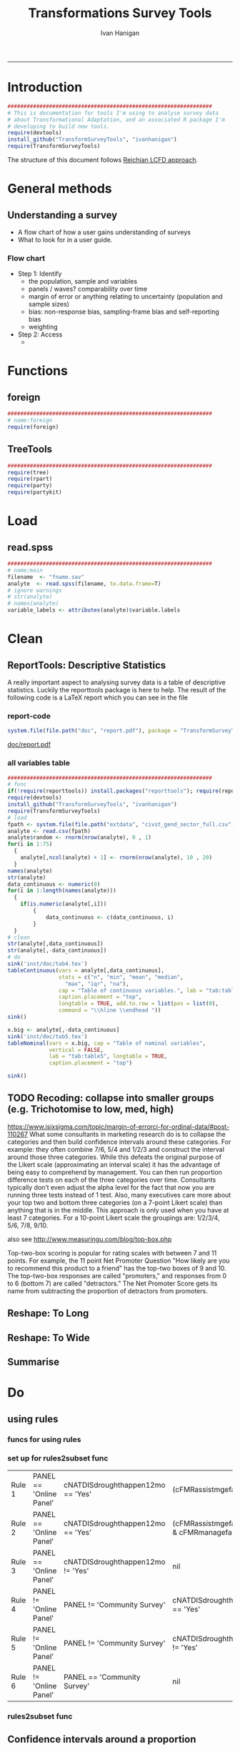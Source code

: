 #+TITLE:Transformations Survey Tools 
#+AUTHOR: Ivan Hanigan
#+email: ivan.hanigan@anu.edu.au
#+LaTeX_CLASS: article
#+LaTeX_CLASS_OPTIONS: [a4paper]
#+LATEX: \tableofcontents
-----

* Introduction

#+name:install-tools
#+begin_src R :session *R* :tangle inst/doc/main.r :eval no
  ################################################################
  # This is documentation for tools I'm using to analyse survey data
  # about Transformational Adaptation, and an associated R package I'm
  # developing to build new tools.
  require(devtools)
  install_github("TransformSurveyTools", "ivanhanigan")
  require(TransformSurveyTools)
#+end_src

The structure of this document follows [[http://stackoverflow.com/a/1434424][Reichian LCFD approach]]. 
* General methods
** Understanding a survey
- A flow chart of how a user gains understanding of surveys
- What to look for in a user guide.

*** Flow chart 
- Step 1: Identify
  + the population, sample and variables
  + panels / waves? comparability over time
  + margin of error or anything relating to uncertainty (population and sample sizes)
  + bias: non-response bias, sampling-frame bias and self-reporting bias
  + weighting
- Step 2: Access
  - 

* Functions
** foreign

#+name:foreign
#+begin_src R :session *R* :tangle inst/doc/main.r :eval no
################################################################
# name:foreign
require(foreign)
#+end_src
   
** TreeTools

#+name:main
#+begin_src R :session *R* :tangle inst/doc/main.r :eval no
  ################################################################
  require(tree)
  require(rpart)
  require(party) 
  require(partykit) 
  
#+end_src

* Load
** read.spss

#+name:main
#+begin_src R :session *R* :tangle inst/doc/main.r :eval no
  ################################################################
  # name:main
  filename  <- "fname.sav"
  analyte  <- read.spss(filename, to.data.frame=T)
  # ignore warnings
  # str(analyte)
  # names(analyte)
  variable_labels <- attributes(analyte)$variable.labels

#+end_src

* Clean
** ReportTools: Descriptive Statistics
A really important aspect to analysing survey data is a table of descriptive statistics.  Luckily the reporttools package is here to help.  The result of the following code is a LaTeX report which you can see in the file 
*** report-code
#+name:report
#+begin_src R :session *R* :eval yes
system.file(file.path("doc", "report.pdf"), package = "TransformSurveyTools")
#+end_src
[[http://ivanhanigan.github.io/TransformSurveyTools/inst/doc/report.pdf][doc/report.pdf]]


*** all variables table
#+name:tableCode
#+begin_src R :session *R* :tangle no :eval yes
  ################################################################
  # func
  if(!require(reporttools)) install.packages("reporttools"); require(reporttools)
  require(devtools)
  install_github("TransformSurveyTools", "ivanhanigan")
  require(TransformSurveyTools)
  # load
  fpath <- system.file(file.path("extdata", "civst_gend_sector_full.csv"), package = "TransformSurveyTools")
  analyte <- read.csv(fpath)
  analyte$random <- rnorm(nrow(analyte), 0 , 1)
  for(i in 1:75)
    {
      analyte[,ncol(analyte) + 1] <- rnorm(nrow(analyte), 10 , 20)    
    }
  names(analyte)
  str(analyte)
  data_continuous <- numeric(0) 
  for(i in 1:length(names(analyte)))
    {
      if(is.numeric(analyte[,i]))
          {
              data_continuous <- c(data_continuous, i)
          }
    }
  # clean        
  str(analyte[,data_continuous])
  str(analyte[,-data_continuous])
  # do
  sink('inst/doc/tab4.tex')
  tableContinuous(vars = analyte[,data_continuous],
                  stats = c("n", "min", "mean", "median",
                    "max", "iqr", "na"),
                  cap = "Table of continuous variables.", lab = "tab:table4",
                  caption.placement = "top",
                  longtable = TRUE, add.to.row = list(pos = list(0), 
                  command = "\\hline \\endhead "))
  sink()
  
  x.big <- analyte[,-data_continuous]
  sink('inst/doc/tab5.tex')
  tableNominal(vars = x.big, cap = "Table of nominal variables",
               vertical = FALSE,
               lab = "tab:table5", longtable = TRUE,
               caption.placement = "top")
  
  sink()
     
#+end_src

#+RESULTS: tableCode


** TODO Recoding: collapse into smaller groups (e.g. Trichotomise to low, med, high)
https://www.isixsigma.com/topic/margin-of-errorci-for-ordinal-data/#post-110267
What some consultants in marketing research do is to collapse the
categories and then build confidence intervals around these
categories. For example: they often combine 7/6, 5/4 and 1/2/3 and
construct the interval around those three categories. While this
defeats the original purpose of the Likert scale (approximating an
interval scale) it has the advantage of being easy to comprehend by
management. You can then run proportion difference tests on each of
the three categories over time. Consultants typically don’t even
adjust the alpha level for the fact that now you are running three
tests instead of 1 test. Also, many executives care more about your
top two and bottom three categories (on a 7-point Likert scale) than
anything that is in the middle. This approach is only used when you
have at least 7 categories. For a 10-point Likert scale the groupings
are: 1/2/3/4, 5/6, 7/8, 9/10.

also see
http://www.measuringu.com/blog/top-box.php

Top-two-box scoring is popular for rating scales with between 7 and 11
points. For example, the 11 point Net Promoter Question "How likely
are you to recommend this product to a friend" has the top-two boxes
of 9 and 10. The top-two-box responses are called "promoters," and
responses from 0 to 6 (bottom 7) are called "detractors."  The Net
Promoter Score gets its name from subtracting the proportion of
detractors from promoters.
** Reshape: To Long
** Reshape: To Wide
** Summarise
* Do
** COMMENT Misclassification Error Rate for Classification Trees
** COMMENT Deviance Based Measures of Descriptive Power for Classification Trees
*** Computing-and-using-deviance-with-classification-trees-Ritschard, G. (2006).
I'm reading Ritschard, G. (2006). Computing and using the deviance with classification trees. In Compstat 2006 - Proceedings in Computational Statistics 17th Symposium Held in Rome, Italy, 2006. Retrieved from http://link.springer.com/chapter/10.1007%2F978-3-7908-1709-6_5

This is implemented in SPSS code. I'll try to develop R code to do these tests.

First I'll get the data out of their paper and fit the tree in figure 1

*** sample-tree-data
#+name:tree-deviance
#+begin_src R :session *R* :tangle inst/doc/tree-data.r :eval no
  #########################################
  # func
  require(rpart)
  require(partykit) 
  
  # load
  civst_gend_sector  <- read.csv(textConnection(
      "civil_status gender activity_sector number_of_cases
           married   male         primary              50
           married   male       secondary              40
           married   male        tertiary               6
           married female         primary               0
           married female       secondary              14
           married female        tertiary              10
            single   male         primary               5
            single   male       secondary               5
            single   male        tertiary              12
            single female         primary              50
            single female       secondary              30
            single female        tertiary              18
  divorced/widowed   male         primary               5
  divorced/widowed   male       secondary               8
  divorced/widowed   male        tertiary              10
  divorced/widowed female         primary               6
  divorced/widowed female       secondary               2
  divorced/widowed female        tertiary               2
  "),sep = "")
  # save this for use later
  dir.create("inst/extdata", recursive=T)
  write.csv(civst_gend_sector, "inst/extdata/civst_gend_sector.csv", row.names = F)
  # clean
  str(civst_gend_sector)
  
  # do
  fit <- rpart(civil_status ~ gender + activity_sector,
               data = civst_gend_sector, weights = number_of_cases,
               control=rpart.control(minsplit=1))
  # NB need minsplit to be adjusted for weights.
  summary(fit)
    
  # report
  plot(fit, margin=.1)
  text(fit, use.n = TRUE)
  title("fit")
  
  # nicer plots
  png("images/fit1.png", 1000, 480)
  plot(as.party(fit))
  dev.off()  
#+end_src
*** COMMENT cuts
**** COMMENT DEPRECATED get-data-from-pdf-code
#+name:get-data-from-pdf
#+begin_src R :session *R* :tangle no :exports none :eval no
  ################################################################
  # name:get-data-from-pdf
  # these data are in a table in the pdf but not that easy to copy and paste.
  gender <- c("male", 
  "male", 
  "male", 
  "female",
  "female",
  "female",
  "male",
  "male",
  "male",
  "female",
  "female",
  "female",
  "male", 
  "male", 
  "male", 
  "female",
  "female",
  "female")
  
  civil_status <- c("married", "married", "married", "married", "married", "married",
  "single", "single", "single", "single", "single", "single",
  "divorced/widowed", "divorced/widowed", "divorced/widowed", "divorced/widowed",
  "divorced/widowed", "divorced/widowed")
  
  activity_sector <- c("primary",
  "secondary","tertiary","primary",
  "secondary","tertiary","primary",
  "secondary","tertiary","primary",
  "secondary","tertiary","primary",
  "secondary","tertiary","primary",
  "secondary","tertiary")
  
  number_of_cases <- c(50, 40, 6, 0,
  14, 10, 5, 5,
  12, 50, 30, 18, 5, 8,
  10, 6, 2, 2)
  
  ls()
  civst_gend_sector <- as.data.frame(cbind(civil_status, gender, activity_sector, number_of_cases))
  
  # clean
  civst_gend_sector[4:6,]
  civst_gend_sector$number_of_cases <- as.numeric(as.character(civst_gend_sector$number_of_cases))
  civst_gend_sector  
  
  
#+end_src
*** Reproduce the figure from the paper
The figure in the paper can be checked against our results (and also the improved plot from the party package might be used).

[[file:images/fit1.png]]
*** One row per case or using weights?
Using the case weights like above is convenient especially when datasets are very large, but caused problems in model fitting for me (tree failed to compute a deviance when done this way but succeeded with a dataset expanded so the data.frame is transformed into one in which each row is an observation.
#+name:reassurance-re-weights
#+begin_src R :session *R* :tangle inst/doc/tree-data2.r :eval no
  ################################################################
  # name:reassurance-re-weights
   
  # just to reasure myself I understand what case weights do, I'll make
  # this into a survey dataset with one row per respondent
  df <- as.data.frame(matrix(NA, nrow = 0, ncol = 3))
  for(i in 1:nrow(civst_gend_sector))
      {
      #    i <- 1
          n <- civst_gend_sector$number_of_cases[i]
          if(n == 0) next
          for(j in 1:n)
              {
                df <- rbind(df, civst_gend_sector[i,1:3])              
              }
   
      }
  # save this for use later
  write.csv(df, "inst/extdata/civst_gend_sector_full.csv", row.names = F)
  # clean
  nrow(df)
  str(df)
  fit1 <- rpart(civil_status ~ gender + activity_sector, data = df)
  summary(fit1)
  
  # report
  par(mfrow=c(1,2), xpd = NA) 
  plot(fit)
  text(fit, use.n = TRUE)
  title("fit")
  plot(fit1)
  text(fit1, use.n = TRUE)
  title("fit1")
  # great these are the same which is what we'd hoped to see
  
#+end_src

*** Chisquare test of deviance for Classification trees
I want to use the deviance as well as the misclassification error rate for measuring the descriptive power of the tree.  Using the tree package we can access the deviance of the fitted Classification tree.  Ripley's tree package is the only one I found to give me deviance for classification trees, the other packages only return this for regression trees.

If we look at the reduction in deviance between the Null model and the fitted tree we can say that the tree explains about XYZ% of the variation. We can also test if this is a statistically significant reduction (based on a chi-squared test), but should also comment about how much explanation this is in practical terms.

*** COMMENT cut
The attached papers suggest a method to test differences between nested trees ie testing the difference with the root node with a Chi-square statistic (equivalent of the usual method used in logistic regression).
*** COMMENT reminder-of-method-in-logistic-regression-code
#+name:reminder-of-method-in-logistic-regression
#+begin_src R :session *R* :tangle no :exports none :eval no
  ################################################################
  # name:reminder-of-method-in-logistic-regression
  # rewritten from http://data.princeton.edu/r/glms.html
  require(foreign)
  require(reshape)
  require(plyr)
  
  cuse <- read.dta("http://data.princeton.edu/wws509/datasets/cuse.dta")                  
  str(cuse)
  head(cuse)
  d2 <- cast(cuse,  age + educ + desire ~ cuse, value = 'n')
  head(arrange(d2, age, educ))
  d2
  lrfit <- glm(cbind(Yes, No) ~ age + educ + desire, data = d2, family = binomial)
  lrfit
  
  ## Recall that R sorts the levels of a factor in alphabetical order. Because <25 comes before 25-29, 30-39, and 40-49, it has been picked as the reference cell for age. Similarly, high is the reference cell for education because high comes before low! Finally, R picked no as the base for wantsMore.
  
  ## If you are unhappy about these choices you can (1) use relevel to change the base category, or (2) define your own indicator variables. I will use the latter approach by defining indicators for women with high education and women who want no more children:
  
  d2$noMore <- d2$desire == "Wants no more"
  d2$hiEduc <- d2$educ == "Some"
  
  
  lrfit <- glm(cbind(Yes, No) ~  age + hiEduc + noMore, data = d2, family = binomial)
  lrfit
  
  str(summary(lrfit))
#+end_src


*** TODO Check This: R function to calculate for classification trees
The Ritschard (2006) paper (with SPSS code) describes a complicated method that includes Needing to retrieve for each case: 
- leaf number and
- profile number

I really want to use the deviance as well as the misclassification error rate for measuring the descriptive power of the tree.
Ripley's tree package is the only one I found to give me deviance for classification trees.

The Ritschard papers suggest nice methods to test differences between nested trees ie testing the difference with the root node with a Chi-square statistic (equivalent of the usual method used in logistic regression).

Is this method employed widely in analysing survey data?
I haven't turned up many references to Ritschard since he wrote these.

So let's start simple first.  The following code follows the simpler approach:
- Take the difference in the deviance for the models (less complex model minus more complex model)
- Take the difference in degrees of freedom for the models
- difference between less complex and more complex model follows chi-square distribution

*** COMMENT http://www.stat.ufl.edu/~winner/sta6127/chapter15.ppt
slide 22 
Two statistics are used to test whether a model is appropriate: the Pearson chi-square statistic and the likelihood ratio (aka Deviance) statistic
slide 28
Under hypothesis that less complex (reduced) model is adequate, difference follows chi-square distribution
*** R-tree.chisq
*** R code
#+name:tree.chisq
#+begin_src R :session *R* :tangle R/tree.chisq.r :eval no
  ################################################################
  # name:tree.chisq
  tree.chisq <- function(null_model, fitted_model)
  {
      # TODO check if these are tree model class
      fit_dev  <- summary(fitted_model)$dev
      null_dev  <- summary(null_model)$dev    
      dev  <-  null_dev - fit_dev
      df  <- summary(fitted_model)$size - summary(null_model)$size
      sig  <- 1 - pchisq(dev, df)
      sprintf("Reduction in deviance is %s percent, p-value is %s (based on a chi-squared test)",
              ((null_dev - fit_dev) / null_dev) * 100,
              sig)
  }
  
#+end_src
*** test-tree.chisq
#+name:tree.chisq
#+begin_src R :session *R* :tangle tests/test-tree.chisq.r :eval no
  # func
  require(tree)
  require(devtools)
  install_github("TransformSurveyTools", "ivanhanigan")
  require(TransformSurveyTools)
  # load locally
  # fpath  <- "inst/extdata/civst_gend_sector_full.csv"
  # or via package
  fpath <- system.file("extdata", "civst_gend_sector_full.csv", package="TransformSurveyTools")
  civst_gend_sector  <- read.csv(fpath)
  
  # clean
  str(civst_gend_sector)
  
  # do
  variables  <- names(civst_gend_sector)
  y_variable  <- variables[1]
  x_variables  <- variables[-1]
  
  # NULL
  form0  <- reformulate("1",
                        response = y_variable)
  form0
  model0 <- tree(form0, data = civst_gend_sector, method = "class")
  print(model0)
  # FIT
  form1  <- reformulate(x_variables,
                        response = y_variable)
  form1
  model1 <- tree(form1, data = civst_gend_sector, method = "class")
  print(model1)
  summary(model1)
  plot(model1)
  text(model1,pretty = 0)
  tree.chisq(null_model = model0, fitted_model = model1)
    
#+end_src
**** COMMENT test- deprecated - broken
#+begin_src R :session *R* :tangle tests/test-tree.chisq.r :exports none :eval no
  ################################################################
  # name:tree.chisq
  # func
  require(tree)
  
  # load
  fpath  <- "inst/extdata/civst_gend_sector.csv"
  # or
  #fpath <- system.file("extdata", "my_raw_data.csv",
  # package="my_package")
  civst_gend_sector  <- read.csv(fpath)
  
  # clean
  str(civst_gend_sector)
  
  # do
  variables  <- names(civst_gend_sector)
  y_variable  <- variables[1]
  x_variables  <- variables[-c(1,4)]
  weight  <- civst_gend_sector[,variables[4]]
  # NULL
  form0  <- reformulate("1",
                        response = y_variable)
  form0
  model0 <- tree(form0, data = civst_gend_sector, method = "class", weights = weight)
  # FIT
  form1  <- reformulate(x_variables,
                        response = y_variable)
  form1
  model1 <- tree(form1, data = civst_gend_sector, method = "class", weights = weight)
  # this produces a NaN on node 4!
  ## > model1 <- tree(form1, data = civst_gend_sector, method = "class", weights = weight)
  ## > print(model1)
  ## node), split, n, deviance, yval, (yprob)
  ##       * denotes terminal node
  
  ## 1) root 273 534.00 married ( 0.12088 0.43956 0.43956 )  
  ##   2) gender: female 132 191.80 single ( 0.07576 0.18182 0.74242 )  
  ##     4) activity_sector: primary 56    NaN single ( 0.10714 0.00000 0.89286 ) *
  ##     5) activity_sector: secondary,tertiary 76 123.00 single ( 0.05263 0.31579 0.63158 ) *
  ##   3) gender: male 141 239.00 married ( 0.16312 0.68085 0.15603 )  
  ##     6) activity_sector: primary,secondary 113 145.70 married ( 0.11504 0.79646 0.08850 ) *
  ##     7) activity_sector: tertiary 28  59.41 single ( 0.35714 0.21429 0.42857 ) *
  model1 <- tree(form1, data = df, method = "class")
  ## > print(model1)
  ## node), split, n, deviance, yval, (yprob)
  ##       * denotes terminal node
  
  ## 1) root 273 534.00 married ( 0.12088 0.43956 0.43956 )  
  ##   2) gender: female 132 191.80 single ( 0.07576 0.18182 0.74242 )  
  ##     4) activity_sector: primary 56  38.14 single ( 0.10714 0.00000 0.89286 ) *
  ##     5) activity_sector: secondary,tertiary 76 123.00 single ( 0.05263 0.31579 0.63158 ) *
  ##   3) gender: male 141 239.00 married ( 0.16312 0.68085 0.15603 )  
  ##     6) activity_sector: primary,secondary 113 145.70 married ( 0.11504 0.79646 0.08850 ) *
  ##     7) activity_sector: tertiary 28  59.41 single ( 0.35714 0.21429 0.42857 ) *
  ## > 
  model1 <- tree(form1, data = df, method = "class")
  print(model1)
  plot(model1)
  # can't plot if used civst_gender_sector
  text(model1,pretty = NULL)
  
  
#+end_src
**** COMMENT man-tree.chisq
#+name:tree.chisq
#+begin_src R :session *R* :tangle no :exports none :eval no
################################################################
# name:tree.chisq

#+end_src
*** main-tree-model
#+name:tree.chisq
#+begin_src R :session *R* :tangle inst/doc/main.r :eval no
source("tests/test-tree.chisq.r")
#+end_src
** using rules
*** funcs for using rules
#+name:using rules
#+begin_src R :session *R* :tangle no :exports none :eval yes
#### name:using rules ####
# http://www.togaware.com/datamining/survivor/Convert_Tree.html
list.rules.rpart <- function(model)
{
  if (!inherits(model, "rpart")) stop("Not a legitimate rpart tree")
  #
  # Get some information.
  #
  frm     <- model$frame
  names   <- row.names(frm)
  ylevels <- attr(model, "ylevels")
  ds.size <- model$frame[1,]$n
  #
  # Print each leaf node as a rule.
  #
  for (i in 1:nrow(frm))
  {
    if (frm[i,1] == "<leaf>")
    {
      # The following [,5] is hardwired - needs work!
      cat("\n")
      cat(sprintf(" Rule number: %s ", names[i]))
      cat(sprintf("[yval=%s cover=%d (%.0f%%) prob=%0.2f]\n",
                  ylevels[frm[i,]$yval], frm[i,]$n,
                  round(100*frm[i,]$n/ds.size), frm[i,]$yval2[,5]))
      pth <- path.rpart(model, nodes=as.numeric(names[i]), print.it=FALSE)
      cat(sprintf("   %s\n", unlist(pth)[-1]), sep="")
    }
  }
}
# hacked to allow subsetting of the data frame to look at the contents
# of a terminal node
list.rules.rpart2 <- function(
  model=fit2
  )
{
  if (!inherits(model, "rpart")) stop("Not a legitimate rpart tree")
  #
  # Get some information.
  #
  datname <- model$call["data"]
  frm     <- model$frame
  names   <- row.names(frm)
  ylevels <- attr(model, "ylevels")
  ds.size <- model$frame[1,]$n
  #
  # Print each leaf node as a rule.
  #
  for (i in 1:nrow(frm))
  {
    if (frm[i,1] == "<leaf>")
    {
      print(i)
      # The following [,5] is hardwired - needs work!
      cat("\n")
      cat(sprintf(" Rule number: %s ", names[i]))
      cat(sprintf("[yval=%s cover=%d (%.0f%%) prob=%0.2f]\n",
                  ylevels[frm[i,]$yval], frm[i,]$n,
                  round(100*frm[i,]$n/ds.size), frm[i,]$yval2[,5]))
      pth <- path.rpart(model, nodes=as.numeric(names[i]), print.it=FALSE)
      cat(sprintf("   %s\n", unlist(pth)[-1]), sep="")
      txt <- paste(datname,"[",datname,"$",
                   paste(unlist(pth)[-1], sep="", collapse = paste("\n & ",datname,"$", sep = ""))
                   ,
                   ",]", sep = "")
      cat(txt)
      df <- eval(
        parse(text = txt)
        )
      cat("\n")
      print(disentangle::data_dict(df, as.character(model$terms[[2]])))
    }
  }
}

#+end_src

#+RESULTS: using

*** COMMENT test using rules
#+name:test using rules
#+begin_src R :session *R* :tangle no :exports none :eval no
  #### name:test using rules ####
  fit2 <- rpart(Kyphosis ~ Age + Number + Start, data = kyphosis)
  plot(fit2)
  text(fit2)
  list.rules.rpart(fit2)
  list.rules.rpart2(fit2)
#+end_src
*** set up for rules2subset func
#+name:test
#+begin_src R :session *R* :tangle test.R :exports none :eval yes
  #### name:test ####
  library(readxl)
  rulesdf <- read_excel("/home/ivan_hanigan/ownCloud/Regional Wellbeing Study/RWSurvey 2015/RWS Data Cleaning/CleaningIH/decision_tree_for_piping_logic3.xlsx")
  rulesdf <- rulesdf[1:6,1:4]
  rulesdf
  #dat[] <- lapply(dat, as.character)
  
  #str(dat)
  
#+end_src

#+RESULTS: test
| Rule 1 | PANEL == 'Online Panel' | cNATDISdroughthappen12mo == 'Yes' | (cFMRassistmgefarm == 'Yes'                            | cFMRmanagefarm == 'Yes') |
| Rule 2 | PANEL == 'Online Panel' | cNATDISdroughthappen12mo == 'Yes' | (cFMRassistmgefarm != 'Yes' & cFMRmanagefarm != 'Yes') |                          |
| Rule 3 | PANEL == 'Online Panel' | cNATDISdroughthappen12mo != 'Yes' | nil                                                    |                          |
| Rule 4 | PANEL != 'Online Panel' | PANEL != 'Community Survey'       | cNATDISdroughthappen12mo == 'Yes'                      |                          |
| Rule 5 | PANEL != 'Online Panel' | PANEL != 'Community Survey'       | cNATDISdroughthappen12mo != 'Yes'                      |                          |
| Rule 6 | PANEL != 'Online Panel' | PANEL == 'Community Survey'       | nil                                                    |                          |

#+RESULTS: using

*** rules2subset func
#+name:using rules
#+begin_src R :session *R* :tangle R/rules2subset.R :exports none :eval yes
  #### name:using rules ####
  # http://www.togaware.com/datamining/survivor/Convert_Tree.html
  rules2subset <- function(
    rulesdf = rulesdf
    ,
    datname = "dat"
    ,
    response = "cNATDISdroughtCHANGEDofffrmwrk"
    ,
    show_r = F
    , 
    expected_values = NULL
  )
  {
    expected_values = 'expected_value'
    if (!is.null(expected_values)) {
      expectations <- rulesdf[,which(names(rulesdf) == expected_values)]
      rulesdf <- rulesdf[,-which(names(rulesdf) == expected_values)]
      names(rulesdf)
  
    }
    
    totals <- as.data.frame(matrix(NA, ncol = 3, nrow = 0))
    names(totals) <- c("Rule", "Subtotal", "RuleText")
   for (i in 1:nrow(rulesdf))
    {
  #    i=1
  #    if (frm[i,1] == "<leaf>")
  #    {
        # The following [,5] is hardwired - needs work!
  #      cat("\n")
        cat(sprintf("--------\n\n Rule number: %s \n\n", rulesdf[i, 1]))
  #      cat(sprintf("[yval=%s cover=%d (%.0f%%) prob=%0.2f]\n",
  #                  ylevels[frm[i,]$yval], frm[i,]$n,
  #                  round(100*frm[i,]$n/ds.size), frm[i,]$yval2[,5]))
        rules <- rulesdf[i,-1]
        rules <- rules[!is.na(rules)]
        pth <- rules
        cat(sprintf("   %s\n", unlist(pth)), sep="")
        cat(sprintf("Expected values: %s", expectations[i]))
        txt1 <- sprintf('attach(%s)', datname)
        txt <- paste(datname,"[",
                     paste(unlist(pth), sep="", collapse = paste("\n & ", sep = ""))
                     ,
                     ",]", sep = "")
        
        ## txt <- paste(datname,"[",datname,"$",
        ##              paste(unlist(pth), sep="", collapse = paste("\n & ",datname,"$", sep = ""))
        ##              ,
        ##              ",]", sep = "")
        txt2 <- sprintf('detach(%s)', datname)
        txt3 <- paste("with(", datname,", ", txt, ")", sep = '')
        cat("\n")      
        if(show_r){
          cat(txt3)
          cat("\n\n")
        }
        df <- eval(
          parse(text = txt3)
          )
        #str(df)
  
        dd <- disentangle::data_dict(df, response)
        print(dd)
        cat(sprintf("Subtotal: %s\n", sum(dd$Count)))
  subtotal <- data.frame(Rule = rulesdf[i,1], Subtotal = sum(dd$Count),
                         RuleText = paste(unlist(pth), sep="", collapse = paste(" & ", sep = ""))
                         )
  #subtotal
  
      totals <- rbind(totals, subtotal)
      }
  grandtotal <- data.frame(Rule = 'GrandTotal', Subtotal =   sum(totals$Subtotal),
                         RuleText = ''
                         )
    totals <- rbind(totals, grandtotal)
    print(totals)
    return(totals)
  }
#+end_src

*** COMMENT test using rules
#+name:test using rules
#+begin_src R :session *R* :tangle no :exports none :eval no
  #### name:test using rules ####
  fit2 <- rpart(Kyphosis ~ Age + Number + Start, data = kyphosis)
  plot(fit2)
  text(fit2)
  list.rules.rpart(fit2)
  list.rules.rpart2(fit2)
#+end_src

** Confidence intervals around a proportion
*** COMMENT adjustedWald
#+name:adjustedWald
#+begin_src R :session *R* :tangle R/adjustedWald.R :exports none :eval no
  # adjusted wald from http://www.measuringux.com/adjustedwald.htm
  z <- 1.96
  padj <- (n*p + (z^2)/2)/(n + z^2)  
  nadj <- n + z^2  
  # And finally, the calculation of the confidence interval:
  d2$ci  <- z * sqrt(padj*(1 - padj)/nadj)  
  d2$uci  <- padj + z * sqrt(padj*(1 - padj)/nadj)  
  d2$lci  <- padj - z * sqrt(padj*(1 - padj)/nadj)

#+end_src
** crosstabulating a list of variables (weighted data) by various dimensions and returning unweighted n (and CI for nominal data)
*** COMMENT feed
#+name:feed
#+begin_src R :session *R* :tangle no :exports none :eval yes
#### name:feed ####
indat<-read.csv("inst/extdata/crosstab_weighted_survey.csv")
indat
#+end_src

#+RESULTS: feed
| 0.1 survey data    | 2015 RWS data set_Masterfile_25May2016        | master       | check the version, update if desired | ~/Private/Regional Wellbeing Survey/RWSurvey 2015/RWS Data/MASTER                                           |
| 0.2 farmer type    | Farmer type coding.csv                        | farmertype   |                                      | ~/ownCloud/Regional Wellbeing Study/RWSurvey 2015/RWS Data/RWS Data Analysis/Farmer type coding             |
| 0.3 weights        | TestOutweightsDataset_NoEdu_Cut.csv           | weights      |                                      | ~/ownCloud/Regional Wellbeing Study/RWSurvey 2015/RWS Data/RWS Data Analysis/Weighting process/data_derived |
| 0.4 load metdata   | 2015 RWS Metadata.xlsx                        | metadata     |                                      | ~/Private/Regional Wellbeing Survey/RWSurvey 2015/RWS Data/MASTER                                           |
| 0.5 regions        | ReportingRegions.shp                          | regions      |                                      | ~/ownCloud/Regional Wellbeing Study/RWSurvey 2015/RWS Data/RWS Data Analysis/ReportingRegions               |
| 0.6 input data     | master, farmertype, weights, metadata,regions | indat        |                                      |                                                                                                             |
| 1.1 setup section  |                                               | sectionlabel |                                      |                                                                                                             |
| 1.2 list the vars  | metadata                                      | mainvars     |                                      |                                                                                                             |
| 1.3 select the dim | dimensions                                    | dimension    |                                      |                                                                                                             |
| 1.4 set the scope  | sectionlabel,mainvars,dimension               | scope        |                                      |                                                                                                             |
| 1.5 analysis data  | scope, indat                                  | indat2       |                                      |                                                                                                             |

*** COMMENT show
#+name:show
#+begin_src R :session *R* :tangle no :exports none :eval yes
  #### name:show ####
  require(disentangle)
  require(stringr)
  indat<-read.csv("inst/extdata/crosstab_weighted_survey.csv", as.is = T, strip.white = T)
  indat[,1:3]
  str(indat)
  nodes <- newnode(indat, "step", "inputs", "outputs")
  #DiagrammeR::grViz(nodes)
  sink("file_name.dot")
  cat(nodes)
  sink()# If graphviz is installed and on linux
  system("dot -Tpdf file_name.dot -o file_name.pdf")
  #browseURL("file_name.pdf")
#+end_src
*** step 0 funcs and load
**** COMMENT Step 0 load libraries
#+begin_src R :session *R* :tangle inst/doc/explore_RWS_load.R :exports none :eval yes
  #### name:init ####
  library(sqldf)  
  library(survey)
  library(readxl)
  library(car)
  library(data.table)
#+end_src

#+RESULTS:
| car         |
| readxl      |
| survey      |
| grid        |
| sqldf       |
| RSQLite     |
| DBI         |
| gsubfn      |
| proto       |
| stringr     |
| disentangle |
| stats       |
| graphics    |
| grDevices   |
| utils       |
| datasets    |
| methods     |
| base        |

**** COMMENT Step 0 load master
#+begin_src R :session *R* :tangle inst/doc/explore_RWS_load.R :exports none :eval yes
  
  projdir <- "/home/ivan_hanigan/ownCloud/Regional Wellbeing Study/RWSurvey 2015/RWS Reports/Drought and extreme weather"
  
  indir_master <- "/home/ivan_hanigan/Private/Regional Wellbeing Survey/RWSurvey 2015/RWS Data/MASTER"
  #setwd(indir_master)
  #dir()
  
  infile_master <- "2015 RWS data set_Masterfile_25May2016.csv"
  
  master <- read.csv(file.path(indir_master, infile_master))
  nrow(master)
  # 13303
  ncol(master)
  # 1032
#+end_src
**** COMMENT Step 0 load metadata
#+begin_src R :session *R* :tangle inst/doc/explore_RWS_load.R :exports none :eval yes
  dir(indir_master)
  # first read told me that there are 9 cols and it failed to identify
  # the type as text so set this
  metadata  <- read_excel(file.path(indir_master, "2015 RWS Metadata_25May2016.xlsx"),
                          col_types = rep("text", 9))
  str(metadata)
  names(as.data.frame(metadata))
  metadata$sortorder <- row.names(metadata)
  
  
#+end_src
**** COMMENT Step 0 load farmer type notes
#+begin_src R :session *R* :tangle inst/doc/explore_RWS_load.R :exports none :eval no
  
  ## -    Notfarmer1DrylandFarmer2Irrigator3UnspecFmr4: This variable is my best estimate of whether 
  ## a respondent was (1) Not a farmer, (2) Dryland farmer, (3) Irrigator or (4) Farmer unspecified. It 
  ## has been produced based not only on the I am a dryland farmer and I irrigate all or part of my 
  ## land variable, but also includes inferred values for around 400 of the farmers who did not 
  ## answer those questions, based on (i) what they produce on the farm, (ii) whether they answered 
  ## later irrigation questions in a way suggesting they are an irrigator, and (iii) their geographic 
  ## location (there is no irrigation in some districts, which allowed me to infer the person was a 
  ## dryland farmer)
  ## -    FarmerTypeSimple: This variable is based on what a farmer described as their most important 
  ## farm business activity AND their major farming activities. Data have been coded to the most 
  ## common combinations. I am currently writing a full metadata entry for this variable as the logic 
  ## used to classify farmers who did multiple activities is complex. 
#+end_src
**** COMMENT Step 0 load farmer type
#+begin_src R :session *R* :tangle inst/doc/explore_RWS_load.R :exports none :eval yes
  indir_farmers  <- "~/ownCloud/Regional Wellbeing Study/RWSurvey 2015/RWS Data/RWS Data Analysis/Farmer type coding"
  infile_farmers <- "Farmer type coding.csv"
  dat_farmers <- read.csv(file.path(indir_farmers, infile_farmers))
  nrow(dat_farmers)
  #13304
  ncol(dat_farmers)
  #75
  names(dat_farmers)
  farmers <- dat_farmers[,c("cSURVID", "Notfarmer1DrylandFarmer2Irrigator3UnspecFmr4",
                                "FarmerTypeSimple")]
  head(farmers)
#+end_src
**** COMMENT Step 0 load weights
#+begin_src R :session *R* :tangle inst/doc/explore_RWS_load.R :exports none :eval yes
  
  indir_wts <- "~/ownCloud/Regional Wellbeing Study/RWSurvey 2015/RWS Data/RWS Data Analysis/Weighting process/data_derived"
  
  dir(indir_wts)
  infile_wts  <- "TestOutweightsDataset_NoEdu_Cut.csv"
  
  weights <- read.csv(file.path(indir_wts, infile_wts))
  str(weights)
  weight <- "GReg_Weight_NoEdu_Cut"
  wtvar <- c("cSURVID", weight)
  weights <- weights[,wtvar]
  head(weights)
  dim(weights)
  # [1] 13304     2
  
#+end_src
**** COMMENT Step 0 load merge
#+begin_src R :session *R* :tangle inst/doc/explore_RWS_load.R :exports none :eval yes
  dat  <- merge(master, farmers)
  dat  <- merge(dat, weights)
  #str(dat[1:4])
  
  
#+end_src

**** COMMENT Step 1 define scope
#+begin_src R :session *R* :tangle no :exports none :eval yes
  flist <- dir("/home/ivan_hanigan/ownCloud/Regional Wellbeing Study/RWSurvey 2015/RWS Reports/Drought and extreme weather/figures_and_tables")
  flist <- strsplit(flist, "\\.")
  flist2 <- do.call(rbind, flist)
  head(flist2)
  names(table(flist2[,1]))
#+end_src

#+RESULTS:
| drought_ewe                                                            |
| drought_ewe_AFFECTED                                                   |
| drought_ewe_AFFECTEDpers                                               |
| drought_ewe_AFFECTED_the_following                                     |
| drought_ewe_AFFECTED_the_following_gender                              |
| drought_ewe_AFFECTED_the_following_ReportingRegions                    |
| drought_ewe_AFFECTED_wide                                              |
| drought_ewe_age                                                        |
| drought_ewe_by_ReportingRegion                                         |
| drought_ewe_by_ReportingRegion_cNATDISbushfirehappen                   |
| drought_ewe_by_ReportingRegion_cNATDIScoldsnaphappen                   |
| drought_ewe_by_ReportingRegion_cNATDISdroughthappen12mo                |
| drought_ewe_by_ReportingRegion_cNATDISfloodhappen                      |
| drought_ewe_by_ReportingRegion_cNATDISheatwavehappen                   |
| drought_ewe_by_ReportingRegion_cNATDISseverestormcyclonehappen         |
| drought_ewe_by_ReportingRegion_farmers                                 |
| drought_ewe_by_ReportingRegion_farmers_cNATDISbushfirehappen           |
| drought_ewe_by_ReportingRegion_farmers_cNATDIScoldsnaphappen           |
| drought_ewe_by_ReportingRegion_farmers_cNATDISdroughthappen12mo        |
| drought_ewe_by_ReportingRegion_farmers_cNATDISfloodhappen              |
| drought_ewe_by_ReportingRegion_farmers_cNATDISheatwavehappen           |
| drought_ewe_by_ReportingRegion_farmers_cNATDISseverestormcyclonehappen |
| drought_ewe_cFDlossprofit                                              |
| drought_ewe_CHANGED_the_following                                      |
| drought_ewe_CHANGED_the_following_Australia                            |
| drought_ewe_CHANGED_the_following_gender                               |
| drought_ewe_CHANGED_the_following_ReportingRegions                     |
| drought_ewe_farmers                                                    |
| drought_ewe_farmers_ste                                                |
| drought_ewe_farmer_type                                                |
| drought_ewe_farmer_type_and_profitability                              |
| drought_ewe_FarmerTypeSimple                                           |
| drought_ewe_gender                                                     |
| drought_ewe_gender_age                                                 |
| drought_ewe_gender_age_notfarmer_farmer                                |
| drought_ewe_gender_farmer_type_and_profitability                       |
| drought_ewe_Notfarmer1DrylandFarmer2Irrigator3                         |
| drought_ewe_ste                                                        |
| DroughtMaps                                                            |
| DroughtMapsBOM                                                         |
| drought_personal_life                                                  |
| farm_business_planning                                                 |
| map_BOM_vs_cNATDISdrought                                              |
| map_cNATDISdroughthappen12mo                                           |
| map_cNATDISdroughthappen12mo_farmers                                   |
| map_DroughtMapsBOM                                                     |
| qc_cNATDISdroughtCHANGEDdesirefarm_wt_uwt                              |
| template                                                               |
| template_drought_ewe_groups                                            |
| versions                                                               |
**** COMMENT Step 1.0 load report_sections
#+begin_src R :session *R* :tangle inst/doc/explore_RWS_define_scope.R :exports none :eval yes
  report_sections <- c("drought_ewe",                                                            
  "drought_ewe_AFFECTED",                                                  
  "drought_ewe_AFFECTED_the_following",                                     
  "drought_ewe_CHANGED_the_following",                                      
  "drought_ewe_farmer_type_and_profitability",                              
  "map_cNATDISdroughthappen12mo")                                           
  
  
   
#+end_src

**** COMMENT Step 2 init
#+begin_src R :session *R* :tangle inst/doc/expore_RWS_main.R :exports none :eval yes
  #### Load
  source("inst/doc/explore_RWS_load.R")
  source("inst/doc/explore_RWS_define_scope.R")
#+end_src
*** TODO Function xtab_by_dimensions
#+begin_src R :session *shell* :tangle R/xtab_by_dimensions.R :exports none :eval yes
  xtab_by_dimensions <- function(
    dat = dat
    ,
    pid = "cSURVID"
    ,
    mainvar = "cNATDISdroughthappen12moV2" 
    ,
    dimension = "overall"
    ,
    weights = "GReg_Weight_NoEdu_Cut" # or NULL
    ,
    ci_prop = NULL # the name of the col with the proportion to give CI for
    ,
    overall = TRUE
    ,
    extra_exclusions_mainvar = NULL # i.e. -88 N/A along with standard -999
    ,
    extra_exclusions_dimension = NULL # i.e. '' as well as standard -777
                                      # and -999
    ){
  invar <- c(pid, dimension, mainvar, weights)
  matrix(invar)
  
  # data.frame(table(dat[,dimension]))
  if(!is.null(extra_exclusions_dimension)){
    xtra <- paste("& dat[,dimension] != ", extra_exclusions_dimension, sep = "")
  } else {
    xtra <- ""
  }
  txt <- paste("datin <- dat[             
               dat[,dimension] != '-999' &
               dat[,dimension] != '-777'              
               ",xtra,"
               , invar
               ]", sep ="")
  #cat(txt)
  eval(parse(text=txt))  
  #str(datin)
  datin[,dimension] <- factor(datin[,dimension])
  #data.frame(table(datin[,dimension]))
    
  
  #mainvar
  #data.frame(table(datin[,mainvar]))  
  #head(datin)
  #str(datin)
  #summary(datin)
  if(!is.null(extra_exclusions_mainvar)){
    xtra <- paste("& datin[,mainvar] != ", extra_exclusions_mainvar, sep = "")
  } else {
    xtra <- ""
  }
  txt <- paste("datin <- datin[             
               datin[,mainvar] != '-999' &
               datin[,mainvar] != '-777'              
               ",xtra,"
               , 
               ]", sep ="")
  #cat(txt)
  eval(parse(text=txt))  
  #str(datin)
  
  datin[,mainvar] <- factor(datin[,mainvar])
  #data.frame(table(datin[,mainvar]))
  
  #outcols <-
  #summa_out <- matrix(NA, nrow = 0, ncol = outcols)
  #head(datin)
  #nrow(datin)
  # 6558
  #head(datin[,1:4])
  if(is.null(weights)){
  # n
  n <- table(datin[,dimension])
  #n
  
  txt <- paste("summa <- cbind('",mainvar,"', '",dimension,"', n, t(prop.table(table(datin[,c('",mainvar,"','",dimension,"')]),2)))", sep = '')
  #txt
  } else {  
  
  # unweighted n
  n <- table(datin[,dimension])
  #n
  #dat_wt <- svydesign(ids = ~Notfarmer1DrylandFarmer2Irrigator3, data
  #= datin, weights = datin$GReg_Weight_NoEdu_Cut)
  txt1 <- paste("dat_wt <- svydesign(id = ~1, data = datin, weights = datin$",weights,")", sep = "")
  #txt1
  eval(parse(text=txt1))    
  #summary(dat_wt)
  #str(dat_wt)
  
  txt <- paste("summa <- cbind('",mainvar,"', '",dimension,"', n, t(prop.table(svytable(~",mainvar,"+",dimension,", design = dat_wt),2)))", sep = '')
  }
  
  #txt
  #qc <- t(prop.table(svytable(~cNATDISdroughthappen12mo+Notfarmer1DrylandFarmer2Irrigator3, design = dat_wt),2))
  #qc
  #cbind(qc*100,qc[,1]+qc[,2])
  eval(parse(text=txt))
  #summa
  ## summa <- c(mainvar, table(datin[,mainvar])/n, n)
  #as.data.frame(summa)
  #summa
  summa  <- cbind(summa, row.names(summa))
  ##   str(summa)
  #summa_out <- summa
  
  ## }
  #summa
  #head(summa)
  # TODO modify for number of cols
  nc <- ncol(summa)
  #nc
  if(nrow(summa) == 1){
    d2  <- sapply(summa[,3:(nc-1)], as.numeric)
    
    d2  <- data.frame(
      matrix(summa[,c(1:2, nc)], nrow = 1),
                      matrix(round(d2, 3), nrow = 1)
                      )
    names(d2)[4:(nc)]  <- names(summa[,3:(nc-1)])  
  #d2
  } else {
    d2  <- apply(summa[,3:(nc-1)], 2, as.numeric)
    d2  <- data.frame(summa[,c(1:2, nc)], round(d2, 3))
  }
  #head(d2)
  
  #names(d2)  <- c("variable", "dimension", "No", "Yes", "n")
  #d2
  
  #d2  <-  cbind(summa[,nc], d2)
  names(d2)  <- c("variable", "dimension", "state", names(d2)[4:(nc)])
  row.names(d2) <- NULL
  ## d3  <- data.frame(variable = d2$variable, Disagree = rowSums(d2[,c(2:4)]),
  ##                   Neither_agree_or_disagree = d2[,5],
  ##                   Agree = rowSums(d2[,6:8])
  ##                   )
  ## d3
  ## d2 <- merge(d2, d3)  
  #d2 <- merge(mainvars_df, d2, by.x = "var", by.y = "variable")
  
  ## d2  <- sqldf("select *
  ## from d2
  ## where Yes > 0
  ## order by var, state")
  ## d2  
  ## #names(d2) <- gsub("Neither_agree_or_disagree", "Neither agree/disagree", names(d2))
  ## str(d2)
  ## paste(names(d2), sep = "", collapse = "', '")
  ## d2 <- d2[,c('var', 'state', 'dimension', 'sortorder', 'Item stem - exact wording seen by respondents', 'Item - exact wording seen by respondent OR description of variable', 'No', 'Yes', 'n', 'Piping or display logic')]
  ## d2[,2] <- paste(d2[,2], " (n=", d2$n, ")", sep = "")
  if(!is.null(ci_prop)){
  # adjusted wald from http://www.measuringux.com/adjustedwald.htm
  z <- 2
  # rather than 1.96
  padj <- (d2$n * d2[,ci_prop] + (z^2)/2)/(d2$n + z^2)
  
  nadj <- d2$n + z^2
  
  # And finally, the calculation of the confidence interval:
  
  d2$z_se  <- z * sqrt(padj*(1 - padj)/nadj)  
  d2$lci  <- d2[,ci_prop] - (z * sqrt(padj*(1 - padj)/nadj))
  d2$uci  <- d2[,ci_prop] + (z * sqrt(padj*(1 - padj)/nadj))
  # NB we will use this +/- on the proportion (not the padj as recommended, because the asymmetry 
  # might look odd to our audience)
  }
  return(d2)
  }
#+end_src

*** TODO Function xtab_variables_by_dimensions
#+begin_src R :session *R* :tangle R/xtab_variables_by_dimensions.R :exports none :eval yes
     
  xtab_variables_by_dimensions <- function(dat = NULL,
                                           pid = NULL,
                                           variables = NULL,
                                           dimensions = NULL,
                                           weights = NULL, 
                                           ci_prop = NULL){
  d2out_list <- list(0)
  for(i in 1:length(variables)){
  #  i  = 1
  
    mainvar  <- variables[i]
    mainvar
    d2out2_list <- list(0) 
    for(j in 1:length(dimensions)){
      dimension <- dimensions[j]
      
      d2out2_list[[j]] <- xtab_by_dimensions(dat = dat,
        pid = pid,
        mainvar = mainvar,
        dimension = dimension,
        weights = weights, 
        ci_prop = ci_prop
        )
    }
    d2out_list[[i]] <- rbindlist(d2out2_list)
    
  }
  
  #d2out_list
  outout <- rbindlist(d2out_list)
  
  return(outout)
  }
#+end_src
*** Step 1.1 set up mainvars
#+begin_src R :session *R* :tangle inst/doc/explore_RWS_define_scope.R :exports none :eval yes
  
  
  mainvars <- c("cNATDISdrought12moAFFECTpers",
  "cNATDISdrought12moAFFECTjobbus",
  "cNATDISdroughtAFFECThshld",
  "cNATDISdroughtAFFECTcommunity")
  

#+end_src

#+RESULTS:
| cNATDISdrought12moAFFECTpers   |
| cNATDISdrought12moAFFECTjobbus |
| cNATDISdroughtAFFECThshld      |
| cNATDISdroughtAFFECTcommunity  |
*** Step 3 source func, load data, clean dimensions and mainvars
#+begin_src R :session *R* :tangle inst/doc/expore_RWS_main.R :exports none :eval yes
  ########################################################################################
  # func
  #rm(list = ls())
  source("R/xtab_by_dimensions.R")
  source("R/xtab_variables_by_dimensions.R")
  dir("inst/doc")
  source("inst/doc/explore_RWS_define_scope.R")
  ls()
  mainvars
  #dimension
  
  report_sections
  sectionlabel <- "drought_ewe_AFFECTED_the_following"
  
  ########################################################################################3
  # load
  if(!exists("dat")){
    source("inst/doc/explore_RWS_load.R")
  }
#+end_src

#+RESULTS:
=drought_ewe_AFFECTED_the_following

*** Step 1.2 create new mainvars by recoding
#+name:Step 0 create new variables
#+begin_src R :session *R* :tangle no :exports none :eval yes
  ########################################################################################
  # clean
  ## check the piping logic does not show people who should be excluded
  
  ## collapse into smaller groups
  table(dat$cNATDISdroughtAFFECTcommunity)
  
  ## dat$cNATDISdroughtAFFECTcommunity2 <- recode(
  ##   dat$cNATDISdroughtAFFECTcommunity,
  ##   recodes = "0='0.No impact';
  ##     1:3 = '1.Negative impact';
  ##     4 = '2.Neither negative or positive';
  ##     5:7 = '3.Positive impact';
  ##     -99 = '4.Dont know'"
  ##   )
  ## as.data.frame(table(dat$cNATDISdroughtAFFECTcommunity2))
  
  for(mainvar in mainvars){
  mainvar2  <- paste(mainvar, "2", sep = "")
  txt0 <- paste("dat$",mainvar2," <- recode(dat$",mainvar,", recodes = \"0='0.No impact'; 1:3 = '1.Negative impact'; 4 = '2.Neither negative or positive'; 5:7 = '3.Positive impact'; -99 = '4.Dont know'\")",
    sep = "")
    
  txt0
  eval(parse(text=txt0))  
  }
  names(dat)
  
  # TODO add to metadata
  #as.data.frame(t(metadata[1,]))
  
  #metadata <- rbind(metadata,
  #                  c("newvar", "created from oldvar, added label for things")
  #                  )
  
#+end_src

#+RESULTS: Step
| cSURVID                                       |
| cSURVMODE                                     |
| cSURVResponseID                               |
| cSURVStartDate                                |
| cSURVEndDate                                  |
| cSURVfinished                                 |
| cSURVpanel                                    |
| cSURVlength                                   |
| cCWBpositive                                  |
| cCWBnegative                                  |
| cCM2grtplc                                    |
| cCM2brtfuture                                 |
| cCM2proudlive                                 |
| cCM2commspirit                                |
| cCM2envsurr                                   |
| cCM2safeplc                                   |
| cCM2envgood                                   |
| cCM2attractivebdlg                            |
| cCM2attractivenatplaces                       |
| cCM2highcrimerate                             |
| cCM2commalcohol                               |
| cCM2commdrugs                                 |
| cCM2alcoholdrugs                              |
| cCMSERVhealth                                 |
| cCMSERVmentalhealth                           |
| cCMSERVspecialhealth                          |
| cCMSERVmobphone                               |
| cCMSERVhighspeedinternet                      |
| cCMSERVeducat                                 |
| cCMSERVchildcare                              |
| cCMSERVroads                                  |
| cCMSERVpublictrans                            |
| cCMSERVprofserv                               |
| cCMSERVretail                                 |
| cCMSERVfrshfruitveg                           |
| cCMSERVaffordfood                             |
| cCMSERVagedcare                               |
| cCMSERVbanking                                |
| cCMSERVATM                                    |
| cCMSERVACCESSgenhealth                        |
| cCMSERVACCESSmentalhealth                     |
| cCMSERVACCESSspecialhealth                    |
| cCMSERVACCESSeducat                           |
| cCMSERVACCESSfinadvice                        |
| cCMSERVACCESSgrocery                          |
| cCMSERVACCESSbanking                          |
| cCMSERVACCESSATM                              |
| cCMSERVACCESSlegal                            |
| cCMSERVACCESSaccounting                       |
| cCMSERVACCESSchemist                          |
| cCTYCHGliveability                            |
| cCTYCHGfriendliness                           |
| cCTYCHGlocaleconomy                           |
| cCTYCHGlandscapesurrounds                     |
| cCM5livcosts                                  |
| cCM2locbusdoingwell                           |
| cCM5plentyjobs                                |
| cCM5finwell.off                               |
| cCM4Sgethelp                                  |
| cCM4takelead                                  |
| cCM5locgroupsgood                             |
| cCM4copewell                                  |
| cCMfairgo                                     |
| cCM5locgovhelp                                |
| cCM5kdecisrep                                 |
| cCM5involveDM                                 |
| cCMRecomgoodplace                             |
| cCM6welcome                                   |
| cCM6partcomm                                  |
| cCM6inittogether                              |
| cCM6outsider                                  |
| cSOCgroupsisolated                            |
| cSOCgroupsnbhdnotwelcome                      |
| cSOCctydisagreement                           |
| cCM8timefam                                   |
| cCM8timefriends                               |
| cCM8chatneigh                                 |
| cCM8sportsgrpteam                             |
| cCM8communitycluborgs                         |
| cCM8usecommunityplaces                        |
| cCM8attendctyevents                           |
| cCM8artscultureevents                         |
| cCM8politactiv                                |
| cCM8volunteerlocalcom                         |
| cVOLemergservicesYN                           |
| cVOLcommunityeventsYN                         |
| cVOLsportrecclubYN                            |
| cVOLschoolrelatedYN                           |
| cVOLserviceclubYN                             |
| cVOLfarmagorgnYN                              |
| cVOLenvtconservationlcareYN                   |
| cVOLhealthwelfareYN                           |
| cVOLchurchYN                                  |
| cVOLanimalservicesYN                          |
| cVOLmusicartscultureYN                        |
| cVOLotherYN                                   |
| cVOLotherdescribe                             |
| cVOLotherdescribe_Recoded.into.existing.codes |
| cGEOGSTEorig                                  |
| cGEOGSTE                                      |
| cGEOGlocalityprimaryUNCLEANED                 |
| cGEOGlocality                                 |
| GEOGpcodeprimaryUNCLEANED                     |
| GEOGpcode                                     |
| cGEOGRDA                                      |
| cREPORTINGREGIONS                             |
| cGEOGLGA                                      |
| cGEOGSA2code                                  |
| cGEOGSA2name                                  |
| cGEOGUCLcode                                  |
| cGEOGUCLname                                  |
| cGEOGuclconfidence                            |
| cGEOGMDB                                      |
| cGEOGMDBconfidence                            |
| cGEOGBasinPlanRegion                          |
| cGEOGSWSDL                                    |
| cGEOGNRMregion                                |
| cGEOGLLSregion                                |
| cGEOGlocalitysecdryUNCLEANED                  |
| GEOGpcodesecdryUNCLEANED                      |
| cGEOGruraltown                                |
| cMIGyrslived                                  |
| cMIGhowlikelyshift5ptscale                    |
| cMIGconsidernoshift                           |
| cLSlifewhole                                  |
| cLSstandardliving                             |
| cLShealth                                     |
| cLSachieving                                  |
| cLSrelationships                              |
| cLSsafeyoufeel                                |
| cLScommunity                                  |
| cLSfuturesecurity                             |
| cLSlifeworthwhile                             |
| cHCachgoals                                   |
| cHCaccompdifftasks                            |
| cHCachievimportant                            |
| cHCsuccmostthings                             |
| cHCovercomechallenges                         |
| cHCconfperfomwell                             |
| cHCcompothdowell                              |
| cHCdiffworkwell                               |
| cHClearnskills                                |
| cHCskillsindemand                             |
| cHEALTHgen                                    |
| cHEALTHbdypn                                  |
| cHEALTHsmoke                                  |
| cHEALTHdrink                                  |
| ck10_1                                        |
| ck10_2                                        |
| ck10_3                                        |
| ck10_4                                        |
| ck10_5                                        |
| ck10_6                                        |
| ck10_7                                        |
| ck10_8                                        |
| ck10_9                                        |
| ck10_10                                       |
| SDgender                                      |
| cSDage                                        |
| cSDethnicity                                  |
| cATSIno                                       |
| cATSIaboriginal                               |
| cATSItorresstraitislander                     |
| cSDhhldstruct                                 |
| cSDdependants                                 |
| cSDlgbtiqastraight                            |
| cSDlgbtiqalesbiangay                          |
| cSDlgbtiqabisexual                            |
| cSDlgbtiqaother                               |
| cSDlgbtiqaprefernotsay                        |
| cSDhousing                                    |
| cHOUSEAFFORDlackquality                       |
| cHOUSEAFFORDlackavail                         |
| cHOUSEAFFORDlrgdeposit                        |
| cHOUSEAFFORDgetloan                           |
| cHOUSEAFFORDnone                              |
| cHOUSEAFFORDNA                                |
| cSDeducation                                  |
| cSDEMPretired                                 |
| cSDEMPptunpaidcare                            |
| cSDEMPftunpaidcare                            |
| cSDEMPselfemp                                 |
| cSDEMPftwork                                  |
| cSDEMPptwork                                  |
| cSDEMPcasualwork                              |
| cSDEMPunempl                                  |
| cSDEMPstudypt                                 |
| cSDEMPstudyft                                 |
| cSDEMPcreative                                |
| cSDEMPother                                   |
| cSDEMPothdescribe                             |
| cSDtravelwork                                 |
| cSDworkhome                                   |
| cFMRmanagefarm                                |
| cFMRassistmgefarm                             |
| cFMRworkernotmgr                              |
| cFMRagcontractor                              |
| cFMRagprofessional                            |
| cFMRusedtobe                                  |
| cFMRnoag                                      |
| cSDworkocc_1                                  |
| cSDworkocc_2                                  |
| cSDincome                                     |
| cSDfinfam                                     |
| cSDgovpenno                                   |
| cSDgovpenyesage                               |
| cSDgovpenyesdisab                             |
| cSDgovpenyesoth                               |
| cSDFINholiday                                 |
| cSDFINgoingout                                |
| cSDFINnonfood                                 |
| cSDFINpaybills                                |
| cSDFINmortgage                                |
| aSDFINpawned                                  |
| cSDFINnomeals                                 |
| cSDFINheatcoolhome                            |
| cSDFINhelpfam                                 |
| cSDFINhelporg                                 |
| cSDFINnone                                    |
| cNATDISdroughthappen12mo                      |
| cNATDIScoldsnaphappen                         |
| cNATDISheatwavehappen                         |
| cNATDISbushfirehappen                         |
| cNATDISseverestormcyclonehappen               |
| cNATDISfloodhappen                            |
| cNATDISdrought12moAFFECT                      |
| cNATDIScoldsnapAFFECT                         |
| cNATDISheatwaveAFFECT                         |
| cNATDISbushfireAFFECT                         |
| cNATDISseverestormAFFECT                      |
| cNATDISfloodAFFECT                            |
| cNATDISdroughtYEAR20062010                    |
| cNATDISdroughtYEAR2011                        |
| cNATDISdroughtYEAR2012                        |
| cNATDISdroughtYEAR2013                        |
| cNATDISdroughtYEAR2014                        |
| cNATDISdroughtYEAR2015                        |
| cNATDISdrought12moAFFECTpers                  |
| cNATDISdrought12moAFFECTjobbus                |
| cNATDISdroughtAFFECThshld                     |
| cNATDISdroughtAFFECTcommunity                 |
| cNATDISdroughtCHANGEDinc                      |
| cNATDISdroughtCHANGEDstress                   |
| cNATDISdroughtCHANGEDamountspent              |
| cNATDISdroughtCHANGEDhshldexp                 |
| cNATDISdroughtCHANGEDsatpersrel               |
| cNATDISdroughtCHANGEDsocfrnds                 |
| cNATDISdroughtCHANGEDwrkload                  |
| cNATDISdroughtCHANGEDtimefam                  |
| cNATDISdroughtCHANGEDcmntyorg                 |
| cNATDISdroughtCHANGEDsoccmnty                 |
| cNATDISdroughtCHANGEDcmntyspprt               |
| cNATDISdroughtCHANGEDbsnscmnty                |
| cNATDISdroughtCHANGEDofffrmwrk                |
| cNATDISdroughtCHANGEDinvstfrm                 |
| cNATDISdroughtCHANGEDdesirefarm               |
| cNATDISdroughtCHANGEDlocalpopn                |
| cNATDISdroughtCHANGEDfamlyholdy               |
| cNATDISdroughtaccessinfobom                   |
| cNATDISdroughtaccessinfoclimfore              |
| cNATDISdroughtaccessinfoprepdry               |
| cNATDISdroughtaccessinfoprepgov               |
| cNATDISdroughtaccessinfogovweb                |
| cNATDISdroughtaccessinfoagpro                 |
| cNATDISdroughtaccessinfoaggrp                 |
| cNATDISdroughtaccessinfolandcare              |
| cNATDISdroughtaccessinfotraining              |
| cNATDISdroughtaccessinfoother                 |
| cNATDISdroughtaccessinfoothertxt              |
| cNATDISdroughtaccessinfobom2                  |
| cNATDISdroughtaccessinfoclimfor2              |
| cNATDISdroughtaccessinfoprepdry2              |
| cNATDISdroughtaccessinfoprepgov2              |
| cNATDISdroughtaccessinfogovweb2               |
| cNATDISdroughtaccessinfoagpro2                |
| cNATDISdroughtaccessinfoaggrp2                |
| cNATDISdroughtaccessinfolandcre2              |
| cNATDISdroughtaccessinfotrain2                |
| cNATDISdroughtaccessinfoother2                |
| cNATDISdroughtmngwater                        |
| cNATDISdroughtmngwateff                       |
| cNATDISdroughtmngfeedrsrv                     |
| cNATDISdroughtmngungraz                       |
| cNATDISdroughtmngriskass                      |
| cNATDISdroughtmngplan                         |
| cNATDISdroughtmngfinrsrv                      |
| cANviews                                      |
| cANINTnonotice                                |
| cANINTavoid                                   |
| cANINTdontint                                 |
| cANINTwatch                                   |
| cANINTothers                                  |
| cANINTtakecare                                |
| cANINTbackyard                                |
| cANINTworking                                 |
| cANINTsport                                   |
| cANINTbreed                                   |
| cANINTlivestock                               |
| cANINTrescue                                  |
| cANINTworkother                               |
| cANPETdog                                     |
| cANPETcat                                     |
| cANPETfish                                    |
| cANPETbird                                    |
| cANPETrabbit                                  |
| cANPETguineapig                               |
| cANPETmice                                    |
| cANPEThorse                                   |
| cANPETreptile                                 |
| cANPETinsect                                  |
| cANPETchicken                                 |
| cANPETgoat                                    |
| cANPETsheep                                   |
| cANPETcattle                                  |
| cANPETother                                   |
| cANPETnumber                                  |
| cANPETattached                                |
| cANBACKdog                                    |
| cANBACKchicken                                |
| cANBACKduck                                   |
| cANBACKgeese                                  |
| cANBACKgoat                                   |
| cANBACKsheep                                  |
| cANBACKcow                                    |
| cANBACKother                                  |
| cANBACKothdesc                                |
| cANBACKnumber                                 |
| cANBACKattached                               |
| cANSPORTdog                                   |
| cANSPORTcat                                   |
| cANSPORTfish                                  |
| cANSPORTbird                                  |
| cANSPORTrabbit                                |
| cANSPORTguineapig                             |
| cANSPORTmice                                  |
| cANSPORThorse                                 |
| cANSPORTreptile                               |
| cANSPORTinsect                                |
| cANSPORTchicken                               |
| cANSPORTgoat                                  |
| cANSPORTsheep                                 |
| cANSPORTcattle                                |
| cANSPORTother                                 |
| cANSPORTothdesc                               |
| cANSPORTnumber                                |
| cANSPORTattached                              |
| cANWORKdog                                    |
| cANWORKhorse                                  |
| cANWORKother                                  |
| cANWORKothdesc                                |
| cANWORKnumber                                 |
| cANWORKattached                               |
| cANOFTENfeedwater                             |
| cANOFTENhealth                                |
| cANOFTENgroom                                 |
| cANOFTENexercise                              |
| cANOFTENtime                                  |
| cANOFTENtreats                                |
| cANOFTENtraining                              |
| cANOFTENactivities                            |
| cANOFTENsocial                                |
| cANOFTENoutdoors                              |
| cANOFTENindoors                               |
| cANOFTENother                                 |
| cENVPROBregion                                |
| cENVPROBlowpriority                           |
| cH2Ocopechange                                |
| cCCfossil                                     |
| cCCworry                                      |
| cCCsciencedoubt                               |
| cENVCHnativeveg                               |
| cENVCHnativefish                              |
| cENVCHferal                                   |
| cENVCHweeds                                   |
| cENVCHnativeanmials                           |
| cENVCHbird                                    |
| cENVh2o                                       |
| cENVh2osalinity                               |
| cENVsoilerosion                               |
| cENVsoilsalinity                              |
| cENVsoilhealth                                |
| cENVferalanimals                              |
| cENVpestfish                                  |
| cENVinvasiveweeds                             |
| cENVlossvegetation                            |
| ENVpoorveghealth                              |
| cENVpoorhealthrivers                          |
| ENVlessnativeanimalbird                       |
| cENVdeclinenativefish                         |
| cACCsubdivision                               |
| cACCsolarfarms                                |
| cACCtreesenvt                                 |
| cACCwindfarms                                 |
| cACCcsg                                       |
| cACCregvegclearance                           |
| cACCgmocrops                                  |
| cACCEnvWatering                               |
| cACCintensivelivestock                        |
| cWETMANmoreimpissues                          |
| cWETMANdomore                                 |
| cWETMANpoorcond                               |
| cWETMANexaggerated                            |
| cWETMANriverreg                               |
| cH2OpriorityAG                                |
| cH2OpriorityENV                               |
| cH2OpriorityHSHLD                             |
| cH2OpriorityREC                               |
| cH2OpriorityIND                               |
| cEWATERregionlast5yr                          |
| cEWATERregioninfuture                         |
| cEWATERflowthroughregion                      |
| cEWATERimportantplaces                        |
| cEWATERhaveviews                              |
| cEWATERcanfindout2015                         |
| cEWATERcancommunicate2015                     |
| cEWATERgoodforenvt2015                        |
| cEWATERcausesomeproblems2015                  |
| cEWATERSUPPORTgeneral                         |
| cEWATERSUPPORTwherelive                       |
| cEWATERSUPPORTbirdbreed                       |
| cEWATERSUPPORTculture                         |
| cEWATERSUPPORTveggrowth                       |
| cEWATERSUPPORTfish                            |
| cEWATERRESULTerosion                          |
| cEWATERRESULTweeds                            |
| cEWATERRESULTpestfish                         |
| cEWATERRESULTblackwater                       |
| cEWATERRESULTencroachtrees                    |
| cEWATERRESULTmoresalinity                     |
| cEWATERRESULTnegimpfarminfras                 |
| cEWATERRESULTencroachtreesonfarm              |
| cEWATERRESULTimpedeaccessonfarm               |
| cEWATERRESULTinundatefarm                     |
| cEWATERRESULTdistruptfarmops                  |
| cEWATERRESULTnoprobs                          |
| cEWATERRESULTmorenativefish                   |
| cEWATERRESULTimproveveghealth                 |
| cEWATERRESULTmorebirds                        |
| cEWATERRESULTbetterfishing                    |
| cEWATERRESULTbetterswimming                   |
| cEWATERRESULTimprovepasture                   |
| cEWATERRESULTlesssalinity                     |
| cEWATERRESULThealthywaterways                 |
| cEWATERRESULTpasturecroponfarm                |
| cEWATERRESULTothbenefitonfarm                 |
| cEWATERorgCEWH                                |
| cEWATERorgMDBA                                |
| cEWATERorgnrm                                 |
| cEWATERorgoeh                                 |
| cEWATERorgdpi                                 |
| cEWATERorgwaternsw                            |
| cEWATERorgmacefrg                             |
| cEWATERorggwydirecaoac                        |
| cEWATERorglrwg                                |
| cEWATERorgmurrayewag                          |
| cEWATERorgmurrumbewarg                        |
| cEWATERorgOTHER                               |
| cEWATERtalkedtoCEWH                           |
| cEWATERtalkedtoMDBA                           |
| cEWATERtalkedtonrm                            |
| cEWATERtalkedtooeh                            |
| cEWATERtalkedtodpi                            |
| cEWATERtalkedtowaternsw                       |
| cEWATERtalkedtomacefrg                        |
| cEWATERtalkedtogwydirecaoac                   |
| cEWATERtalkedtolachlanlrwg                    |
| cEWATERtalkedtomurrayewag                     |
| cEWATERtalkedtomurrumbewarg                   |
| cEWATERtalkedtoOTHER                          |
| cEWATERINFOemail                              |
| cEWATERINFOwebsite                            |
| cEWATERINFOfacebook                           |
| cEWATERINFOtwitter                            |
| cEWATERINFOflyer                              |
| cEWATERINFOnewspaper                          |
| cEWATERINFOnrmgroup                           |
| cEWATERINFOfishinggroup                       |
| cEWATERINFOfarmorg                            |
| cEWATERINFOshops                              |
| cEWATERINFOoth                                |
| cEWATERINFOothdesc                            |
| ENVWTRINVnone                                 |
| ENVWTRINVinfoonly                             |
| ENVWTRINVsurvey                               |
| ENVWTRINVmtgs                                 |
| ENVWTRINVinfoandhavesay                       |
| NSWWATERwaterway1                             |
| NSWWATERwaterway2                             |
| NSWWATERwaterway3                             |
| NSWWATERwaterway4                             |
| NSWWATERwaterway5                             |
| NSWwaterway1spircultural                      |
| NSWwaterway2spircultural                      |
| NSWwaterway3spircultural                      |
| NSWwaterway4spircultural                      |
| NSWwaterway5spircultural                      |
| NSWwaterway1exerciseoutwater                  |
| NSWwaterway2exerciseoutwater                  |
| NSWwaterway3exerciseoutwater                  |
| NSWwaterway4exerciseoutwater                  |
| NSWwaterway5exerciseoutwater                  |
| NSWwaterway1exerciseinwater                   |
| NSWwaterway2exerciseinwater                   |
| NSWwaterway3exerciseinwater                   |
| NSWwaterway4exerciseinwater                   |
| NSWwaterway5exerciseinwater                   |
| NSWwaterway1exercisealltypes                  |
| NSWwaterway2exercisealltypes                  |
| NSWwaterway3exercisealltypes                  |
| NSWwaterway4exercisealltypes                  |
| NSWwaterway1relaxing                          |
| NSWwaterway2relaxing                          |
| NSWwaterway3relaxing                          |
| NSWwaterway4relaxing                          |
| NSWwaterway5relaxing                          |
| NSWwaterway1fishing                           |
| NSWwaterway2fishing                           |
| NSWwaterway3fishing                           |
| NSWwaterway4fishing                           |
| NSWwaterway5fishing                           |
| NSWwaterway1boating                           |
| NSWwaterway2boating                           |
| NSWwaterway3boating                           |
| NSWwaterway4boating                           |
| NSWwaterway5boating                           |
| NSWwaterway1nrm                               |
| NSWwaterway2nrm                               |
| NSWwaterway3nrm                               |
| NSWwaterway4nrm                               |
| NSWwaterway5nrm                               |
| NSWwaterway1other                             |
| NSWwaterway2other                             |
| NSWwaterway3other                             |
| NSWwaterway4other                             |
| NSWwaterway5other                             |
| NSWwaterwayothdes                             |
| NSWwaterway1visitoften                        |
| NSWwaterway2visitoften                        |
| NSWwaterway3visitoften                        |
| NSWwaterway4visitoften                        |
| NSWwaterway5visitoften                        |
| NSWwaterway1envtlcondition                    |
| NSWwaterway2envtlcondition                    |
| NSWwaterway3envtlcondition                    |
| NSWwaterway4envtlcondition                    |
| NSWwaterway5envtlcondition                    |
| NSWwaterway1ewater                            |
| NSWwaterway2ewater                            |
| NSWwaterway3ewater                            |
| NSWwaterway4ewater                            |
| NSWwaterway5ewater                            |
| NSWwaterway1ewatersupport                     |
| NSWwaterway2ewatersupport                     |
| NSWwaterway3ewatersupport                     |
| NSWwaterway4ewatersupport                     |
| NSWwaterway5ewatersupport                     |
| cMDBPheardofPlan                              |
| cMDBPChangeCommHshld                          |
| cMDBP3cViews                                  |
| cMDBPBasinEnvtALL                             |
| cMDBPBasinEconomicALL                         |
| cMDBPBasinCommunALL                           |
| cMDBPBasinWholeALL                            |
| cMDBPMyHshld                                  |
| cMDBPBusiness                                 |
| cMDBPLocalComm                                |
| aMDBPLocalEnvtALL                             |
| cNRMdoingnow                                  |
| cNRMdonelast5years                            |
| cNRMdonemorethan5yearsago                     |
| cNRMneverdone                                 |
| cNRMonowndoingnow                             |
| cNRMonowndonelast5years                       |
| cNRMonowndonemorethan5yearsago                |
| cNRMonownneverdone                            |
| cNRMgovtgrantdoingnow                         |
| cNRMgovtgrantdonelast5years                   |
| cNRMgovtgrantdonemorethan5yearsago            |
| cNRMgovtgrantneverdone                        |
| cNRMlandcaredoingnow                          |
| cNRMlandcaredonelast5years                    |
| cNRMlandcaredonemorethan5yearsago             |
| cNRMlandcareneverdone                         |
| cNRMexpertadvicedoingnow                      |
| cNRMexpertadvicedonelast5years                |
| cNRMexpertadvicedonemorethan5yearsago         |
| cNRMexpertadviceneverdone                     |
| cNRMcourseworkshopdoingnow                    |
| cNRMcourseworkshopdonelast5years              |
| cNRMcourseworkshopdonemorethan5yearsago       |
| cNRMcourseworkshopneverdone                   |
| cNRMlocalhelpdoingnow                         |
| cNRMlocalhelpdonelast5years                   |
| cNRMlocalhelpdonemorethan5yearsago            |
| cNRMlocalhelpneverdone                        |
| cNRMtreesnearriparianYass                     |
| cNRMtreesnearriparianYnoass                   |
| cNRMtreesnearriparianNo                       |
| cNRMtreesawayriparianYass                     |
| cNRMtreesawayriparianYnoass                   |
| cNRMtreesawayriparianNo                       |
| cNRMtreesshadeshelterYass                     |
| cNRMtreesshadeshelterYnoass                   |
| cNRMtreesshadeshelterNo                       |
| cNRMfencedriparianYass                        |
| cNRMfencedriparianYnoass                      |
| cNRMfencedriparianNo                          |
| cNRMchggrazingforgroundcoverYass              |
| cNRMchggrazingforgroundcoverYnoass            |
| cNRMchggrazingforgroundcoverNo                |
| cNRMregenallnativevegYass                     |
| cNRMregenallnativevegYnoass                   |
| cNRMregenallnativevegNo                       |
| cNRMconscovenantYass                          |
| cNRMconscovenantYnoass                        |
| cNRMconscovenantNo                            |
| cNRMreduceferalsdistrictYass                  |
| cNRMreduceferalsdistrictYnoass                |
| cNRMreduceferalsdistrictNo                    |
| cNRMreduceweedsdistrictYass                   |
| cNRMreduceweedsdistrictYnoass                 |
| cNRMreduceweedsdistrictNo                     |
| cNRMusetechtoreducefuelchemfertYass           |
| cNRMusetechtoreducefuelchemfertYnoass         |
| cNRMusetechtoreducefuelchemfertNo             |
| cNRMregennativepastureYass                    |
| cNRMregennativepastureYnoass                  |
| cNRMregennativepastureNo                      |
| cNRMdeliverewaterYass                         |
| cNRMdeliverewaterYnoass                       |
| cNRMdeliverewaterNo                           |
| cFMREGENfarmplannrm                           |
| cFMREGENgroundcoverpriority                   |
| cFMREGENincreasediversity                     |
| cFMREGENmonitorregenobjectives                |
| cFMREGENnrmfarmprofit                         |
| cFMBIOSECprotect                              |
| cFMBIOSECriskmgt                              |
| cWKAGRlikelyremain                            |
| cWKAGRactivseekwork                           |
| cWKAGRlookjobnotfrm                           |
| cWKAGRcareerop                                |
| cWKAGRenjoywork                               |
| cWKAGRhourslong                               |
| cWKAGRpaygood                                 |
| cWKAGRaccommgood                              |
| cWKAGRcareerdev                               |
| cWKAGRskillsop                                |
| cWKAGRhoursflex                               |
| cWKAGRtimeoff                                 |
| cWKAGRgoodperks                               |
| cWKAGRgoodrelmanag                            |
| cWKAGRgoodrelwrkrs                            |
| cWKAGRgoodrelloccom                           |
| cWKAGRlifestylegood                           |
| cWKAGRfamconn                                 |
| cWKAGRinherit                                 |
| cAG2ownfarm                                   |
| cAG2mngbehalf                                 |
| cAG2helppartner                               |
| cAG2helpfamily                                |
| cFINRfrm                                      |
| cFDyearsfarmed                                |
| cFDareaowned                                  |
| cFDarealeased                                 |
| cFDareasharefarmed                            |
| cFDareamanagedother                           |
| cFDbusinessstructure                          |
| cFDempft                                      |
| cFDemppt                                      |
| cFDempptfte                                   |
| cFDempcas                                     |
| cFDempcasfte                                  |
| cFDirrigator                                  |
| cFDdrylandfarmer                              |
| cPROPWATERrivertrib                           |
| cPROPWATERwaterbody                           |
| cPROPWATERfloodplain                          |
| cPROPWATERrivertribname                       |
| cPROPWATERwaterbodyname                       |
| cPROPWATERfloodplainname                      |
| cPROPWATERrivertribh2ouse                     |
| cPROPWATERwaterbodyh2ouse                     |
| cPROPWATERfloodplainh2ouse                    |
| cFDmostimpbus                                 |
| cFDriceno                                     |
| cFDriceminor                                  |
| cFDricemajor                                  |
| cFDgrainoilseedno                             |
| cFDgrainoilseedminor                          |
| cFDgrainoilseedmajor                          |
| cFDfodderno                                   |
| cFDfodderminor                                |
| cFDfoddermajor                                |
| cFDcottonno                                   |
| cFDcottonminor                                |
| cFDcottonmajor                                |
| cFDwinegrapeno                                |
| cFDwinegrapeminor                             |
| cFDwinegrapemajor                             |
| cFDnutsno                                     |
| cFDnutsminor                                  |
| cFDnutsmajor                                  |
| cFDfruitno                                    |
| cFDfruitminor                                 |
| cFDfruitmajor                                 |
| cFDfruittype                                  |
| cFDvegetablesno                               |
| cFDvegetablesminor                            |
| cFDvegetablesmajor                            |
| cFDsheepmeatno                                |
| cFDsheepmeatminor                             |
| cFDsheepmeatmajor                             |
| cFDsheepwoolno                                |
| cFDsheepwoolminor                             |
| cFDsheepwoolmajor                             |
| cFDdairymilkno                                |
| cFDdairymilkminor                             |
| cFDdairymilkmajor                             |
| cFDextcattleno                                |
| cFDextcattleminor                             |
| cFDextcattlemajor                             |
| cFDfeedlotcattleno                            |
| cFDfeedlotcattleminor                         |
| cFDfeedlotcattlemajor                         |
| cFDpoultryno                                  |
| cFDpoultryminor                               |
| cFDpoultrymajor                               |
| cFDpigsno                                     |
| cFDpigsminor                                  |
| cFDpigsmajor                                  |
| cFDFDotherlivestockno                         |
| cFDFDotherlivestockminor                      |
| cFDFDotherlivestockmajor                      |
| cFDstorpackno                                 |
| cFDstorpackminor                              |
| cFDstorpackmajor                              |
| cFDhospno                                     |
| cFDhospminor                                  |
| cFDhospmajor                                  |
| cFDretailno                                   |
| cFDretailminor                                |
| cFDretailmajor                                |
| cFDotherno                                    |
| cFDotherminor                                 |
| cFDothermajor                                 |
| cFDsugarno                                    |
| cFDsugarminor                                 |
| cFDsugarmajor                                 |
| cFMALTNEWorganicorbiodynamic                  |
| cFMALTNEWholisticorregen                      |
| cFMALTNEWhighintensityrotgrazing              |
| cFMALTNEWgrazingcharts                        |
| cFMALTNEWzeromintillcrop                      |
| cFMALTNEWprecisioncrop                        |
| cFMALTNEWgmocrops                             |
| cFMALTNEWyrsorganicorbiodynamic               |
| cFMALTNEWyrsholisticorregen                   |
| cFMALTNEWyrshighintensityrotgrazing           |
| cFMALTNEWyrsgrazingcharts                     |
| cFMALTNEWyrszeromintillcrop                   |
| FMALTNEWyrsprecisioncrop                      |
| FMALTNEWyrsgmocrops                           |
| cFDincomefarmbus                              |
| cFDincomeofffarmwork                          |
| cFARMworkhours                                |
| cOFFFARMworkhoursown                          |
| cOFFFARMworkhoursspouse                       |
| cOFFFARMINCdaytodayexpenses                   |
| cOFFFARMINCwoulddoanyway                      |
| cFMPERFfinancialstress                        |
| cFMPERFsatisfied                              |
| cFMMKTnochoice                                |
| cFDgvap201415                                 |
| cFDlossprofit                                 |
| cFDBusCond                                    |
| cFDdebt                                       |
| cFDdebtservice                                |
| cFD12mthapplyloan                             |
| cFDcashflow                                   |
| cFMhardtimemostapp                            |
| cFMhardtimeleastapp                           |
| cFMASSISTtffp                                 |
| cFMASSISTffcl                                 |
| cFMASSISTdrtcl                                |
| cFMASSISTfha                                  |
| cFMASSISTfdebtmed                             |
| cFMASSISTrfcs                                 |
| cFMASSISTfmd                                  |
| cFMASSISTngohelpdifficuttimes                 |
| cFMASSISTwatinfreb                            |
| cFMASSISTcentrelinkother                      |
| cFMASSISTonlineorphone                        |
| cFMASSISTtffpuse                              |
| cFMASSISTffcluse                              |
| cFMASSISTdrtcluse                             |
| cFMASSISTfhause                               |
| cFMASSISTfdebtmeduse                          |
| cFMASSISTrfcsuse                              |
| cFMASSISTfmduse                               |
| cFMASSISTngohelpdifficuttimesuse              |
| cFMASSISTwatinfrebuse                         |
| cFMASSISTcentrelinkotheruse                   |
| cFMASSISTonlineorphoneuse                     |
| cFMPLANmgtbusobjectives                       |
| cFMPLANmgtbusplannotform                      |
| cFMPLANmgtbusplandrought                      |
| cFMPLANmgtbusplanassrisk                      |
| cFMPLANmgtbusplansucc                         |
| cFMPLANmgtbusplandisc                         |
| cFMPLANmgtbusplanmonitor                      |
| cFMPLANmgtbusplanreview                       |
| cFMPLANmgtbusplanhelpdec                      |
| cFMPLANmgtbusplanimpprod                      |
| cFMPLANmgtbusplanlikelyimp                    |
| cFMCONSULTpartner                             |
| cFMCONSULTchildren                            |
| cFMCONSULTotherfam                            |
| cFMCONSULTbuspart                             |
| cFMCONSULTagprof                              |
| cFMCONSULTfinexp                              |
| cFMCONSULTlawyer                              |
| cFMCONSULTlandcare                            |
| cFMCONSULTagorg                               |
| cFMCONSULTagext                               |
| cFMCONSULTothfarmers                          |
| cFMMGTlessirrig                               |
| cFMMGTmoreirrig                               |
| cFMMGTirrigefficiency                         |
| cFMMGTmoredryland                             |
| cFMMGTboughtland                              |
| cFMMGTleasednewland                           |
| cFMMGTsoldpartbusiness                        |
| cFMMGTleasedoutland                           |
| cFMMGTinvestmachinerytechinf                  |
| cFMMGTnewmarkets                              |
| cFMMGTchangedwhatproduce                      |
| cFMMGTchangedhowproduce                       |
| cFMMGTincreasedhours                          |
| cFMMGTreducedhours                            |
| cFMMGTmoreofffarmwork                         |
| cFMMGTsharedexpensesotherfarmers              |
| cFMMGTreducedinputs                           |
| cFMMGTpostponedinvestment                     |
| cFMMGTreducedworkers                          |
| cFMMGTreducedprofserv                         |
| cFMMGTreducedproduction                       |
| cFMMGTdestocked                               |
| cFMMGTstoppedwatering                         |
| cFMMGTdrewdownFMD                             |
| cFM5yrleave                                   |
| cFM5yrexpand                                  |
| cFM5yrdownsize                                |
| cFM5yrchangemix                               |
| cFM5yrchangebusstruct                         |
| cFM5yrmoreintense                             |
| cFM5yraddofffmwrk                             |
| cFM5yrredofffmwrk                             |
| cFMPREVrunbusdrought                          |
| cFMPREVrunbusnatdis                           |
| cFMPREVrunbuspest                             |
| cFMPREVrunbusriscost                          |
| cFMPREVrunbuslackdemand                       |
| cFMPREVrunbusfallprice                        |
| cFPREVrunbusenvreg                            |
| cFMPREVrunbusdifftrans                        |
| cFMPREVrunbusdifflab                          |
| cFMPREVrunbusredalloc                         |
| cFMPREVrunbusincpermwater                     |
| cFMPREVrunbusinctempwater                     |
| cFMPREVrunbuslacktelcomm                      |
| cFMPREVrunbusdiffaccfin                       |
| cFMLABOURsource                               |
| cFMLABOURrecruit                              |
| cFMLABOUReaserecruit                          |
| cFMLABOURoverseas                             |
| cFMLABOURoverseasnumber                       |
| cFMLABOURoverseaspercent                      |
| cFMLABOURfailtorecruit                        |
| cFMLABOURdiffseasonlowskill                   |
| cFMLABOURdiffseasonhighskill                  |
| cFMLABOURdiffpermlowskill                     |
| cFMLABOURdiffpermhighskill                    |
| cFMLABOURstopworkperformance                  |
| cFMLABOURstopworknowork                       |
| cFMLABOURstopworkvoluntarily                  |
| cFMLABOURstopworkna                           |
| cFMLABOURmgttraining                          |
| cFMLABOURmgtconfident                         |
| cFMLABOURmgtinvest                            |
| cFMLABOURmgtworklife                          |
| cFMLABOURmgtsafe                              |
| cFMLABOURmgtohstraining                       |
| cFMLABOURsafesector                           |
| cFDirrigchanntotalML201415                    |
| cFDirrigrivcrklake201415                      |
| cFDirriggroundwater201415                     |
| cFDirrigothersourceML201415                   |
| cFDirrigcarryoverML                           |
| cFDirrigallocationsoldML                      |
| cFDirrigallocationboughtML                    |
| cFDirrigdamtank201415                         |
| cWRAccessRights                               |
| cWReasytradetempwater                         |
| cWReasytradeentitlements                      |
| cWRwatermktfairforall                         |
| cWRconfidenttotrade                           |
| cWRrulechangesimproveconfidence               |
| cWRgovtsamerules                              |
| cWRmktrulesstable                             |
| cWRknowaccessinfo                             |
| cWReasyaccessinfo                             |
| cIRRIGentitlementonly                         |
| cIRRIGentbuyalloc                             |
| cIRRIGallocationonly                          |
| cIRRIGentregsellalloc                         |
| cIRRIGentoccsellalloc                         |
| cWTboughtentitlement                          |
| cWTgovtbuyback                                |
| cWTsoldentitlementnongovt                     |
| cWTboughtallocation                           |
| cWTsoldallocation                             |
| cWTsellentPOSITIVE                            |
| cWTsellentEASY                                |
| cWTsellentlackbuyer                           |
| cWTsellentlackmktinfo                         |
| cWTbuyentMOREEXPENSIVE                        |
| cWTbuyentPOSITIVE                             |
| cWTbuyentEASY                                 |
| cWTbuyentlackseller                           |
| cWTbuyentlackmktinfo                          |
| cWTsellallPOSITIVE                            |
| cWTsellallEASY                                |
| cWTsellalllackbuyer                           |
| cWTsellalllackmktinfo                         |
| WTbuyallEXPENSIVE                             |
| WTbuyallPOSITIVE                              |
| WTbuyallEASY                                  |
| cWTbuyallackseller                            |
| cWTbuyalllackmktinfo                          |
| TOBECODEDlater1                               |
| TOBECODEDlater2                               |
| TOBECODEDlater3                               |
| TOBECODEDlater4                               |
| TOBECODEDlater5                               |
| cFDirriginfupgrade                            |
| cFDirriginfupgradepercent                     |
| cFDirriginfupgradeyear                        |
| cFDirriginfselffunded                         |
| cFDirriginfgovtgrant                          |
| cFDirriginfgrantIIOorFO                       |
| cFDirriginfloanbankother                      |
| cFDirriginfother                              |
| cFDirriginfgrantSRWUIP                        |
| cFDirriginfgrantfedgovt                       |
| cFDirriginfgrantstategovt                     |
| cFDirriginfgrantNRMagency                     |
| cFDirriginfgrantwaterprovider                 |
| cFDirriginfgrantfarmingorg                    |
| cFDirriginfgrantother                         |
| cFDirriginfgrantdontknow                      |
| cFDirriginfwkH2Osystem                        |
| cFDirriginfwktechnology                       |
| cFDirriginfwklayoutdesign                     |
| cFDirriginfwkmgtequipment                     |
| cFDirriginfwkother                            |
| cFDirriginfwkothdes                           |
| cFDirriginfoutcomeworkload                    |
| cFDirriginfoutcomelabour                      |
| cFDirriginfoutcomeflexibility                 |
| cFDirriginfoutcomelocalupgrade                |
| cFDirriginfoutcomelocalmaintain               |
| cFDirriginfaffectfarm                         |
| cFDirriginfaffectprodyconstruction            |
| cFDirriginfaffectproductivity                 |
| cFDirriginfaffectprofitability                |
| cFDirriginfaffectfarmdebt                     |
| cFDirriginfaffectinputcosts                   |
| cFDirriginfaffectmaintexp                     |
| cFDirriginfaffectwaterefficiency              |
| cFDirriginfaffectwatertiming                  |
| cFDirriginfaffectpowercost                    |
| cFDwaterproviderupgrade2008                   |
| cFDwaterproviderupgradeYEAR                   |
| cFDwaterprovupgradeSRWUIP                     |
| cFDwaterprovupgradefedgovt                    |
| cFDwaterprovupgradestategovt                  |
| cFDwaterprovupgradeNRMagency                  |
| cFDwaterprovupgradewaterprovider              |
| cFDwaterprovupgradefarmingorg                 |
| cFDwaterprovupgradeother                      |
| cFDwaterprovupgradedontknow                   |
| cFDwaterprovupgradeoutcomelabour              |
| cFDwaterprovupgradeoutcomeflexibility         |
| cFDwaterprovupgradeoutcomelocalupgrade        |
| cFDwaterprovupgradeaffectfarm                 |
| cFDwaterprovupgradeaffectprody                |
| cFDwaterprovupgradeaffectprofitability        |
| cFDwaterprovupgradeaffectfarmdebt             |
| cFDwaterprovupgradeaffectinputcosts           |
| cFDwaterprovupgradeaffectwaterefficiency      |
| cFDwaterprovupgradeaffectwatertiming          |
| cFDwaterprovupgradeaffectwatercost            |
| cFDselltransferwaterent7yrs                   |
| cFDselltransferentyear1                       |
| cFDselltransferentpercent1                    |
| cFDselltransferentyear2                       |
| cFDselltransferentpercent2                    |
| cFDsellentoutcomeleftfarming                  |
| cFDsellentoutcomepayfarmdebt                  |
| cFDsellentoutcomeimprovefarm                  |
| cFDsellentoutcomeinfgrant                     |
| cFDsellentoutcomehshlddebt                    |
| cFDsellentoutcomebuyent                       |
| cFDsellentoutcomeother                        |
| cFDsellentwhatdid                             |
| cFDsellentaffectlife                          |
| cFDsellentaffectfarm                          |
| cFDsellentaffectfarmdebt                      |
| cFDsellentaffectprofitability                 |
| cFDsellentaffectstress                        |
| cFDsellentaffecthshldfinance                  |
| cFDsellentaffectworkload                      |
| cFDsellentaffectlocalcomm                     |
| cSURVHEARflyer                                |
| cSURVHEARemail                                |
| cSURVHEARnewsletter                           |
| cSURVHEARsocmedia                             |
| cSURVHEARtradmedia                            |
| cSURVHEARother                                |
| cSURVdoinfuture                               |
| cSURVlinkpermission                           |
| Notfarmer1DrylandFarmer2Irrigator3UnspecFmr4  |
| FarmerTypeSimple                              |
| GReg_Weight_NoEdu_Cut                         |
| cNATDISdrought12moAFFECTpers2                 |
| cNATDISdrought12moAFFECTjobbus2               |
| cNATDISdroughtAFFECThshld2                    |
| cNATDISdroughtAFFECTcommunity2                |

*** Step 1.3 set up dimensions
#+begin_src R :session *R* :tangle inst/doc/expore_RWS_main.R :exports none :eval yes
  dimensions_provided <- c("Notfarmer1DrylandFarmer2Irrigator3UnspecFmr4",
                           "SDgender",
                           "cSDage")
  #### make new dimension?
  dat$Notfarmer1DrylandFarmer2Irrigator3 <- recode(dat$Notfarmer1DrylandFarmer2Irrigator3UnspecFmr4,
    recodes = "'1'='1.Non-farmer';'2'='2.Dryland farmer';'3'='3.Irrigator';'4'='4.Unspecified farmer';'-999'='-999'")
  
  dat$SDgender2 <- recode(dat$SDgender,
    recodes = "'Female     '='1.Female';
    '     Male'='2.Male';
    '-999'='-999';
    'Other'='-999';
    '     Prefer not to answer'='-999'")
  
  dat$cSDage2 <- recode(dat$cSDage,
    recodes = "'Under 18 '='-999';18:39='18-39'; 40:54='40-54';55:64='55-64';65:96='65+';101='65+';-999='-999'")
    
  dat$cSDage3 <- recode(dat$cSDage,
    recodes = "'Under 18 '='-999';18:29='18-29'; 30:49='30-49';50:64='50-64';65:96='65+';101='65+';-999='-999'")
  
  
  dimensions  <- c("Notfarmer1DrylandFarmer2Irrigator3", "SDgender2", "cSDage2")
  names(dat)[which(names(dat) %in% dimensions)]
#+end_src

#+RESULTS:
| Notfarmer1DrylandFarmer2Irrigator3 |
| SDgender2                          |
| cSDage2                            |

*** Step 2 collect all relevant metadata 
#+begin_src R :session *R* :tangle inst/doc/expore_RWS_main.R :exports none :eval yes
  
  mainvars_df <- data.frame(var = c(mainvars, dimensions_provided))
  mainvars_df
  mainvars_df <- merge(mainvars_df, metadata, by.x = "var", by.y = "Variable name", all.x = T)
  nrow(mainvars_df)
  names(mainvars_df)
  
  mainvars_df <-  mainvars_df[, c('sortorder', 'var',
                  "Item stem - exact wording seen by respondents",
                  "Item - exact wording seen by respondent OR description of variable",
                  "Piping or display logic")]
  mainvars_df[is.na(mainvars_df$sortorder),"sortorder"] <- 99999
  mainvars_df <- mainvars_df[order(mainvars_df$sortorder),]
  mainvars_df[,c(1:2,4)]
#+end_src

#+RESULTS:
|   158 | SDgender                                     | Do you identify as…Select one     |
|   159 | cSDage                                       | Years:                            |
|   238 | cNATDISdrought12moAFFECTpers                 | You personally                    |
|   239 | cNATDISdrought12moAFFECTjobbus               | Your job/business (if applicable) |
|   240 | cNATDISdroughtAFFECThshld                    | Other members of your household   |
|   241 | cNATDISdroughtAFFECTcommunity                | Your local community              |
| 99999 | Notfarmer1DrylandFarmer2Irrigator3UnspecFmr4 | nil                               |


*** Step 4 do xtabs
#+begin_src R :session *R* :tangle no :exports none :eval yes
  mainvars2 <- paste(mainvars, 2, sep  = "")
                     mainvars2
  names(dat)[which(names(dat) %in% dimensions)]
  
  datout  <- xtab_variables_by_dimensions(dat = dat,
    pid = "cSURVID",
    variables = mainvars2,
    dimensions = dimensions,
    weights = "GReg_Weight_NoEdu_Cut")
  datout
  
  #dimensions
  
  dat$overall <- "Australia"
  
  datout  <- xtab_variables_by_dimensions(dat = dat,
    pid = "cSURVID",
    variables = c("cNATDISdroughthappen12mo",   "cNATDIScoldsnaphappen",
    "cNATDISheatwavehappen",
    "cNATDISbushfirehappen",
    "cNATDISseverestormcyclonehappen",
    "cNATDISfloodhappen"),
    dimensions = c("overall", "cGEOGSTE", "cSDage3"),
    weights = "GReg_Weight_NoEdu_Cut", 
    ci_prop = "Yes")
  datout
  ls()
  write.table(
  sprintf("Data generated on %s from datafile = '%s' using variables listed below.  Weights = '%s' from file: '%s'",
                    format(Sys.time(), "%d %b %Y %H:%M")
                               ,
                    infile_master
          ,
          "GReg_Weight_NoEdu_Cut",
                    infile_wts
                    )
    , "inst/doc/explore_RWS_out.csv", sep = ",", row.names = F, col.names = F)
  write.table(mainvars_df[,-1], "inst/doc/explore_RWS_out.csv", sep = ",", row.names = F, append=T)
  write.table(
  as.data.frame(matrix(rep("", ncol(datout)), nrow = 1))
    , "inst/doc/explore_RWS_out.csv", sep = ",", row.names = F, col.names = F, append = T)
  write.table(datout, "inst/doc/explore_RWS_out.csv", sep = ",", row.names = F, append = T)
  
#+end_src

*** COMMENT snip
#+begin_src R :session *R* :tangle no :exports none :eval no
  #### name:snip ####

  ## write.csv(d2,
  ##           sprintf("figures_and_tables/%s.csv", sectionlabel)
  ##           , row.names=F)
  ## dir()
  ## getwd()
  
  ## for(i in 1:length(mainvars)){
  ## #  mainvars
  ## #i=1
  ##   mainvar  <- mainvars[i]
  ## print(mainvar)
  ## d3out <- d2[d2$var == mainvar,]
  ## write.csv(d3out,
  ##           sprintf("figures_and_tables/%s_%s.csv", sectionlabel, mainvar)
  ##           , row.names=F)
  
  ## }
  ## names(d2)
  ## table(d2[,c("state","levels")])
  ## widen  <- d2[,c("var", "levels", "Freq")]
  ## widen
  
  ## library(reshape)
  ## wider  <- cast(widen, var ~ levels)
  ## wider
  
  ## write.csv(wider,
  ##           sprintf("figures_and_tables/%s_wide.csv", sectionlabel)
  ##           , row.names=F)
  



  ########################################################################################3
  # do
  d2out <- xtab_by_dimensions(
    dat = dat
    ,
    pid = "cSURVID"
    ,
    mainvar = "cNATDISdroughtAFFECTcommunity2" 
    ,
    dimension = "FarmerTypeSimple"
    ,
    weights = "GReg_Weight_NoEdu_Cut"
    ,
    recodes = NULL
    ,
    overall = TRUE
    ,
    extra_exclusions_mainvar = NULL 
    ,
    extra_exclusions_dimension = "''" 
    )
  
  d2out


    
  
  recodes = "0='0.No impact'; 1:3 = '1.Negative impact'; 4 = '2.Neither negative or positive'; 5:7 = '3.Positive impact'; -99 = '4.Dont know'"
  if(!is.null(recodes)){
  #### recode the mainvar  
  mainvar2  <- paste(mainvar, "2", sep = "")
  # TODO how to include/exclude extra like N/A?
  #if net 2 pos
  txt0 <- paste("datin$",mainvar2," <- car::recode(datin$",mainvar,", recodes = \"", recodes, "\")",
                sep = "")
  
  #if reduced - increased
  #  txt0 <- paste("datin$",mainvar2," <- recode(datin$",mainvar,", recodes = \"1:3 = '1.Reduced'; 4 = '2.Neither reduced or increased'; 5:7 = '3.Increased'; -99 = '4.Dont know'\")",
  #                sep = "")
  # if disagree-agree
  
  
  cat(txt0)
  eval(parse(text=txt0))
  datin[,mainvar2]  <- factor(datin[,mainvar2])
  #table(datin[,c(mainvar2, mainvar)])
  }
  
#+end_src

** proptest
https://stats.stackexchange.com/questions/224045/using-lm-for-2-sample-proportion-test
* Share
** apply value labels in R and write to SPSS
#+name:R-spss-variable-labels
#+begin_src R :session *R* :tangle no :exports reports :eval no
  ################################################################
  # name:R-spss-variable-labels
  # from http://stackoverflow.com/q/10181730
  # First I create a dummy dataset
  df <- data.frame(id = c(1:6), p.code = c(1, 5, 4, NA, 0, 5),  
                   p.label = c('Optometrists', 'Nurses', 'Financial analysts',
                   '<NA>', '0', 'Nurses'), foo = LETTERS[1:6])
  
  # Second, I add some variable labels using label from the Hmisc package
  # install.packages('Hmisc', dependencies = TRUE)
  library(Hmisc)
  label(df) <- "Sweet sweet data"
  label(df$id) <- "id !@#$%^" 
  label(df$p.label) <- "Profession with human readable information"
  label(df$p.code) <- "Profession code"
  label(df$foo) <- "Variable label for variable x.var"
  # modify the name of one varibes, just to see what happens when exported.
  names(df)[4] <- "New crazy name for 'foo'"
  
  attributes(df)$variable.labels
  
  # Third I export the data with write.foreign from the foreign package
  # install.packages('foreign', dependencies = TRUE)
  setwd('inst/extdata')
  library(foreign)
  write.foreign(df,"df.wf.txt","df.wf.sps",  package="SPSS")
  
  list.files()
  # [1] "df.wf.sps" "df.wf.txt"
  
  # from http://stackoverflow.com/a/10261534
  # Step 1: Make a backup of your data, just in case
  df.orig = df
  # Step 2: Load the following function
  get.var.labels = function(data) {
    a = do.call(llist, data)
    tempout = vector("list", length(a))
  
    for (i in 1:length(a)) {
      tempout[[i]] = label(a[[i]])
    }
    b = unlist(tempout)
    structure(c(b), .Names = names(data))
  }
  # Step 3: Apply the variable.label attributes
  attributes(df)$variable.labels = get.var.labels(df)
  # Step 4: Load the write.SPSS function available from
  # https://stat.ethz.ch/pipermail/r-help/2006-January/085941.html
  
  write.SPSS <- function (df, datafile, codefile, varnames = NULL)
    {
      adQuote <- function(x){paste("\"", x, "\"", sep = "")}
       dfn <- lapply(df, function(x) if (is.factor(x))
           as.numeric(x)
       else x)
       write.table(dfn, file = datafile, row = FALSE, col = FALSE)
       if(is.null(attributes(df)$variable.labels)) varlabels <- names(df) else varlabels <- attributes(df)$variable.labels
       if (is.null(varnames)) {
           varnames <- abbreviate(names(df), 8)
           if (any(sapply(varnames, nchar) > 8))
               stop("I cannot abbreviate the variable names to eight or fewer letters")
           if (any(varnames != names(df)))
               warning("some variable names were abbreviated")
       }
       cat("DATA LIST FILE=", dQuote(datafile), " free\n", file = codefile)
       cat("/", varnames, " .\n\n", file = codefile, append = TRUE)
       cat("VARIABLE LABELS\n", file = codefile, append = TRUE)
       cat(paste(varnames, adQuote(varlabels), "\n"), ".\n", file = codefile,
           append = TRUE)
       factors <- sapply(df, is.factor)
       if (any(factors)) {
           cat("\nVALUE LABELS\n", file = codefile, append = TRUE)
           for (v in which(factors)) {
               cat("/\n", file = codefile, append = TRUE)
               cat(varnames[v], " \n", file = codefile, append = TRUE)
               levs <- levels(df[[v]])
               cat(paste(1:length(levs), adQuote(levs), "\n", sep = " "),
                   file = codefile, append = TRUE)
           }
           cat(".\n", file = codefile, append = TRUE)
       }
       cat("\nEXECUTE.\n", file = codefile, append = TRUE)
    }
  
  # Step 5: Write your SPSS datafile and codefile
  write.SPSS(df, "df.sav", "df.sps")
  
  ## analyte  <- read.spss("df.sav", to.data.frame = T)
  ## Error in read.spss("df.sav", to.data.frame = T) : 
  ##   file 'df.sav' is not in any supported SPSS format
  
  
  
#+end_src
